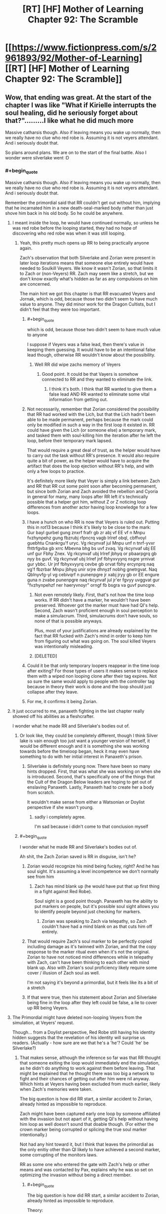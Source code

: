 #+TITLE: [RT] [HF] Mother of Learning Chapter 92: The Scramble

* [[https://www.fictionpress.com/s/2961893/92/Mother-of-Learning][[RT] [HF] Mother of Learning Chapter 92: The Scramble]]
:PROPERTIES:
:Author: Veedrac
:Score: 344
:DateUnix: 1542254027.0
:END:

** Wow, that ending was great. At the start of the chapter I was like "What if Kirielle interrupts the soul healing, did he seriously forget about that?".........I like what he did much more

Massive catharsis though. Also if leaving means you wake up normally, then we really have no clue who red robe is. Assuming it is not veyers attendant. And i seriously doubt that.

So plans around plans. We are on to the start of the final battle. Also I wonder were silverlake went :D
:PROPERTIES:
:Author: Laser68
:Score: 101
:DateUnix: 1542254711.0
:END:

*** #+begin_quote
  Massive catharsis though. Also if leaving means you wake up normally, then we really have no clue who red robe is. Assuming it is not veyers attendant. And i seriously doubt that.
#+end_quote

Remember the primordial said that RR couldn't get out without him, implying that he incarnated him in a new death-seal-marked body rather than just shove him back in his old body. So he could be anywhere.
:PROPERTIES:
:Author: Ardvarkeating101
:Score: 53
:DateUnix: 1542255282.0
:END:

**** I meant inside the loop, he would have continued normally, so unless he was red robe before the looping started, they had no hope of discovering who red robe was when it was still looping.
:PROPERTIES:
:Author: Laser68
:Score: 47
:DateUnix: 1542255453.0
:END:

***** Yeah, this pretty much opens up RR to being practically anyone again.

Zach's observation that both Silverlake and Zorian were present in later loop iterations means that someone else entirely would have needed to Soulkill Veyers. We know it wasn't Zorian, so that limits it to Zach or (non-Veyers) RR. Zach may seem like a stretch, but we don't know exactly what's hidden as far as any compulsions on him are concerned.

The main hint we got this chapter is that RR evacuated Veyers and Jornak, which is odd, because those two didn't seem to have much value to anyone. They did minor work for the Dragon Cultists, but I didn't feel that they were too important.
:PROPERTIES:
:Author: Cheese_Ninja
:Score: 35
:DateUnix: 1542258023.0
:END:

****** #+begin_quote
  which is odd, because those two didn't seem to have much value to anyone
#+end_quote

I suppose if Veyers was a false lead, then there's value in keeping them guessing. It would have to be an intentional false lead though, otherwise RR wouldn't know about the possibility.
:PROPERTIES:
:Author: Hidden-50
:Score: 16
:DateUnix: 1542262264.0
:END:

******* Well RR did wipe zachs memory of Veyers
:PROPERTIES:
:Author: Ardvarkeating101
:Score: 20
:DateUnix: 1542264136.0
:END:

******** Good point. It could be that Vayers is somehow connected to RR and they wanted to eliminate the link.
:PROPERTIES:
:Author: Hidden-50
:Score: 8
:DateUnix: 1542268860.0
:END:

********* I think it's both. I think that RR wanted to give them a false lead AND RR wanted to eliminate some vital information from getting out.
:PROPERTIES:
:Author: CrystalineAxiom
:Score: 14
:DateUnix: 1542307506.0
:END:


****** Not necessarily, remember that Zorian considered the possibility that RR had worked with the Lich, but that the Lich hadn't been able to be made permanent, perhaps because the mark could only be modified in such a way in the first loop it existed in. RR could have given the Lich (or someone else) a temporary mark, and tasked them with soul-killing him the iteration after he left the loop, before their temporary mark lapsed.

That would require a great deal of trust, as the helper would have to carry out the task without RR's presence. It would also require quite a bit of power, as the helper would have to acquire the artifact that does the loop ejection without RR's help, and with only a few loops to practice.

It's definitely more likely that Veyer is simply a link between Zach and RR that RR cut some point soon after becoming permanent, but since both Zorian and Zach avoided the rebellion and Cyoria in general for many, many loops after RR left it's technically possible that a helper got him, without Z or Z noticing loop differences from another actor having loop knowledge for a few loops.
:PROPERTIES:
:Author: GWJYonder
:Score: 7
:DateUnix: 1542293508.0
:END:


****** I have a hunch on who RR is now that Veyers is ruled out. Putting this in rot13 because I think it's likely to be close to the mark:\\
Gur bayl gurbel gung znxrf frafr gb zr abj vf EE vf n Mnpu fvzhynpehz gung fbzrubj rfpncrq vagb Irlref obql, cbffvoyl guebhtu Cnankrgu'f uryc. Vg rkcynvaf jul Mnpu unf n tnrf-yvxr fhttrfgvba gb xrrc Mbevna bhg bs uvf zvaq. Vg rkcynvaf ubj EE unf gur Fbhy Znex. Vg rkcynvaf ubj Irlref jbhyq or pbaarpgrq gb nyy bs guvf. Vg rkcynvaf ubj Irlref jnf fbhyxvyyrq nsgre yrnivat gur ybbc. Ur jnf fbhyxvyyrq cevbe gb orvat fbhy ercynprq naq vg'f fbzrbar Mnpu jbhyq unir srjre dhnyzf nobhg gnetrgvat. Naq Qblnyvfg-yl vg cebivqrf n punenpgre jr xabj jryy gb or EE engure guna n zvabe punenpgre naq rkcynvaf jul jr'er fgvyy uvggvat gur "fvzhynpehzf ner haeryvnoyr" orngf fb bsgra va guvf puncgre.
:PROPERTIES:
:Author: onlynega
:Score: 2
:DateUnix: 1542299769.0
:END:

******* Not even remotely likely. First, that's not how the time loop works. If RR didn't have a marker, he wouldn't have been preserved. Whoever got the marker must have had QI's help. Second, Zach wasn't proficient enough in soul perception to make a simulacrum. Third, simulacrums don't have souls, so none of that is possible anyways.

Plus, most of your justifications are already explained by the fact that RR fucked with Zach's mind in order to keep him from figuring out what was going on. The soul killed Veyers was intentionally misleading.
:PROPERTIES:
:Author: CrystalineAxiom
:Score: 12
:DateUnix: 1542305318.0
:END:


******* [DELETED]
:PROPERTIES:
:Author: Lightwavers
:Score: 1
:DateUnix: 1542560494.0
:END:


****** Could it be that only temporary loopers reappear in the time loop after exiting? For those types of users it makes sense to replace them with a wiped non looping clone after their tag expires. Not so sure the same would apply to people with the controller tag because in theory their work is done and the loop should just collapse after they leave.
:PROPERTIES:
:Author: rtkwe
:Score: 1
:DateUnix: 1542296369.0
:END:


****** For me, it confirms it being Zorian.
:PROPERTIES:
:Score: 0
:DateUnix: 1543462935.0
:END:


**** It just occurred to me, panaxeth fighting in the last chapter really showed off his abilities as a fleshcrafter.

I wonder what he made RR and Silverlake's bodies out of.
:PROPERTIES:
:Author: Slinkinator
:Score: 32
:DateUnix: 1542255718.0
:END:

***** Or look like, they could be completely different, though I think Silver lake is vain enough too just want a younger version of herself, it would be different enough and it is something she was working towards before the timeloop began, heck it may even have something to do with her initial interest in Panaxeth's prison.
:PROPERTIES:
:Author: signspace13
:Score: 35
:DateUnix: 1542256955.0
:END:

****** Silverlake is definitely young now. There have been so many hints dropped. First, that was what she was working on when she is introduced. Second, that's specifically one of the things that the Cult of the Dragon Below leaders are hoping to get out of enslaving Panaxeth. Lastly, Panaxeth had to create her a body from scratch.

It wouldn't make sense from either a Watsonian or Doylist perspective if she wasn't young.
:PROPERTIES:
:Author: CrystalineAxiom
:Score: 30
:DateUnix: 1542305568.0
:END:

******* sadly i completely agree.

I'm sad because i didn't come to that conclusion myself
:PROPERTIES:
:Author: Banarok
:Score: 13
:DateUnix: 1542316212.0
:END:


***** #+begin_quote
  I wonder what he made RR and Silverlake's bodies out of.
#+end_quote

Ah shit, the Zach Zorian saved is RR in disguise, isn't he?
:PROPERTIES:
:Author: Silver_Swift
:Score: 12
:DateUnix: 1542263629.0
:END:

****** Zorian would recognize his mind being fuckey, right? And he has soul sight. It's assuming a level incompetence we don't normally see from him
:PROPERTIES:
:Author: Ardvarkeating101
:Score: 37
:DateUnix: 1542264188.0
:END:

******* Zach has mind blank up (he would have put that up first thing in a fight against Red Robe).

Soul sight is a good point though. Panaxeth has the ability to put markers on people, but it's possible soul sight allows you to identify people beyond just checking for markers.
:PROPERTIES:
:Author: Silver_Swift
:Score: 4
:DateUnix: 1542265968.0
:END:

******** Zorian was speaking to Zach via telepathy, so Zach couldn't have had a mind blank on as that cuts him off entirely.
:PROPERTIES:
:Author: brnape
:Score: 40
:DateUnix: 1542266813.0
:END:


****** That would require Zach's soul marker to be perfectly copied including damage as it's twinned with Zorian, and that the copy response to the marker ritual even when it's not the original. Zorian to have not noticed mind differences while in telepathy with Zach, can't have been thinking to each other with mind blank up. Also with Zorian's soul proficiency likely require some cover / illusion of Zach soul as well.

I'm not saying it's beyond a primordial, but it feels like its a bit of a stretch
:PROPERTIES:
:Author: NoaTacro
:Score: 4
:DateUnix: 1542342335.0
:END:


****** If that were true, then his statement about Zorian and Silverlake being fine in the loop after they left could be false, a lie to cover up RR being Veyers.
:PROPERTIES:
:Author: Mountebank
:Score: 3
:DateUnix: 1542302912.0
:END:


**** The Primordial might have deleted non-looping Veyers from the simulation, at Veyers' request.

Though... from a Doylist perspective, Red Robe still having his identity hidden suggests that the revelation of his identity will surprise us readers. (Actually - how sure are we that he's a 'he'? Could 'he' be Silverlake?)
:PROPERTIES:
:Author: CCC_037
:Score: 16
:DateUnix: 1542272918.0
:END:

***** That makes sense, although the inference so far was that RR thought that someone exiting the loop would immediately end the simulation, as he didn't do anything to work against them before leaving. That might be explained that he thought there was too big a network to fight and their chances of getting out after him were nil anyway. Which hints at Veyers having been excluded from much earlier, likely when Zach's memories were taken.

The big question is how did RR start, a similar accident to Zorian, already hinted as impossible to reproduce.

Zach might have been captured early one loop by someone affiliated with the invasion but not apart of it, getting QI's help without having him loop as well doesn't sound that doable though. (For either the crown marker being corrupted or splicing the true soul marker intentionally.)

Not had any hint toward it, but I think that leaves the primordial as the only enitiy other than QI likely to have achieved a second marker, some corrupting of the monitors laws.

RR as some one who entered the gate with Zach's help or other means and was contacted by Pax, explains why he was so set on optimizing the invasion without being a direct member.
:PROPERTIES:
:Author: NoaTacro
:Score: 2
:DateUnix: 1542343226.0
:END:

****** #+begin_quote
  The big question is how did RR start, a similar accident to Zorian, already hinted as impossible to reproduce.
#+end_quote

Theory:

Zach, in an early Loop, went to Red Robe (or an acquintance of his) seeking help - for whatever reason. Presumably they were introduced to each other by Veyers. Between Zach and Red Robe, they managed to provide Red Robe with a Marker. Red Robe then betrayed Zach, swiss-cheesed his memory, covered his tracks by removing Veyers from the simulation, and went off to do his own thing...
:PROPERTIES:
:Author: CCC_037
:Score: 5
:DateUnix: 1542344934.0
:END:

******* That's very tidy and likely mostly correct, (barring soul clone or simulacrium shenanigans). Big question is how did they replicate a 'true' marker, QI's crown or skill are the likely avenues but doubtful as QI wasn't looped.

The other big question, why was RR so invested in optimizing the invasion without being a member of those factions, this hints me towards a Panaxath deal requiring it's release.
:PROPERTIES:
:Author: NoaTacro
:Score: 3
:DateUnix: 1542346270.0
:END:

******** Maybe these two feed into each other - perhaps Panaxeth replicated a marker for Red Robe as part of a release deal?
:PROPERTIES:
:Author: CCC_037
:Score: 3
:DateUnix: 1542346988.0
:END:


***** Worst case scenario RR is Zorian's oldest brother. BUM bum BOM.
:PROPERTIES:
:Author: GWJYonder
:Score: 1
:DateUnix: 1542293600.0
:END:

****** ...he didn't seem the sort to want to have copies of his own family members killed, though.
:PROPERTIES:
:Author: CCC_037
:Score: 4
:DateUnix: 1542294492.0
:END:

******* Hmm, yeah, even though RR never found out that Zorian was in the loop, you'd think that he would have interceded BEFORE Zorian was in the loop. At the very least you'd think he'd make sure that the initial salvo of the invasion stopped killing his little brother.
:PROPERTIES:
:Author: GWJYonder
:Score: 2
:DateUnix: 1542295778.0
:END:

******** Yeah, he'd probably have intervened to ensure that Zorian was with his parents, out of the way and coming to visit.
:PROPERTIES:
:Author: CCC_037
:Score: 3
:DateUnix: 1542306296.0
:END:


******* ...He dIdN'T SeEm tHe sOrT To wAnT To hAvE CoPiEs oF HiS OwN FaMiLy mEmBeRs kIlLeD, tHoUgH.
:PROPERTIES:
:Author: IMockRartedComments
:Score: -7
:DateUnix: 1542294505.0
:END:


****** I think worst case scenario is RR is Zach.
:PROPERTIES:
:Author: chris-goodwin
:Score: 4
:DateUnix: 1542315627.0
:END:

******* Hmm, a simulacrum gone permanent, or something else?
:PROPERTIES:
:Author: GWJYonder
:Score: 2
:DateUnix: 1542319605.0
:END:

******** Something else. Soul fuckery via QI is the most obvious.
:PROPERTIES:
:Author: chris-goodwin
:Score: 6
:DateUnix: 1542323316.0
:END:


**** I actually think it could be Jornak, think about this, starting every loop with veyers in the house is sure to get on his nerves after the first few times, ending in him using the dagger to soulkill him, so he use the loops more effective. Also Veyers being the only thing linking him to Zach makes it easy to just erase those memories to go undetected. And he took instant charge of protecting the original Jornak and Veyers after coming out of the loop. Which again points at their importance to him. Bevore he left the loop he had no idea if the house was found out by Zorian and Zach, so why protecting it first thing out of the loop if he is not RR. Then again could still be a false lead. But i dont think so..

Then again how did RR get the dagger... something which took ZZ forever... and he knew about the exit...

Maybe Veyers because of his poor marks got some help from his friend Jornak to enter the TimeRoom , so he could study and catch up. While doing this they got assaulted by Panaxeth or got in contact with the one, who got corrupted and brougt into the timeloop by Panaxeth. in Chapter 54: its said "the royals are afraid someone is going to steal their sovereign gate and check up on it constantly " . Which could be the necessary connecion to the dagger. Kinda weird that Zorian never tried to meet one of those royals and mindslave him to bring him the dagger... maybe even Krantin? He is the one doing research on the sovereign gate and thus the most vulnerable to Panaxeth.
:PROPERTIES:
:Author: TheIssac
:Score: 3
:DateUnix: 1542318789.0
:END:


*** Only Zack would wake up normally, as he was the only one who had his soul inside his original body when the loop ended. RR and SL would have their souls transplanted into their Panaxeth constructed bodies at the end of the loop, and would presumably be awake after that. There's similarly no guarantee about where those bodies started. RR had to contact his original self and his lawyer friend to move them.
:PROPERTIES:
:Author: sicutumbo
:Score: 17
:DateUnix: 1542255834.0
:END:

**** I dunno why RR would necessarily contact his old self (unless you're assuming RR is Veyers).
:PROPERTIES:
:Author: I-want-pulao
:Score: 11
:DateUnix: 1542257016.0
:END:

***** Yeah, evidence in this chapter suggests Veyers isn't RR. But I believe the comment I was replying to thought that RR would be waking up in the body of his original self, which is what I was refuting.
:PROPERTIES:
:Author: sicutumbo
:Score: 11
:DateUnix: 1542257184.0
:END:

****** The comment you replied to was phrased oddly, but he was actually talking about Zach observing how Silverlake and Zorian leaving the time loop resulted in them still being produced as their initial versions in subsequent iterations. As in not soulkilled like Veyers was, which makes RR's identity a persistent mystery, since he's the only one we know of who used the Dagger inside the loop to soulkill.
:PROPERTIES:
:Author: Cheese_Ninja
:Score: 9
:DateUnix: 1542258792.0
:END:


***** the fact that he can make proper use of simulacrums implies he wouldn't kill himself at least, so one assumption you could make is that he wouldn't want himself killed either, even if it's not *him*. also Jovank
:PROPERTIES:
:Author: GoXDS
:Score: 4
:DateUnix: 1542257160.0
:END:


*** To me the ending looks like this: In an effort to create a touching moment, give us readers some deserved warm fuzzies and show us just how far Zorian has developed as a character over the course of this series...

...we have Zorian make a decision that will bring Kirielle and himself much happiness for the next ~24hrs before putting her in a huge amount of danger by bringing her /directly into/ a city where he will fighting against Red Robe, SilverLake, an immortal cult and a millenial old Lich. Oh, lets not forget that a primordial is also going to be released and likely kill the majority of the cities population if Zorian fails.

Even if i hand-wave my issues about how this decision impacts Zorians effectiveness it *still fails* to move me as a character moment because purely from the perspective of Kirielle's well being it is massively shortsighted and tremendously irresponsible.
:PROPERTIES:
:Author: sparkc
:Score: 44
:DateUnix: 1542268373.0
:END:

**** Disagree. There are some important story beats set up / continued here.\\
1.) Zorian feels A LOT of guilt about being the sole survivor. He's burying his trauma of that and says as much. Before he got out he felt he owed everyone that helped him in the loop, but now it's become acute by recent trauma. You're going to see this affect his decision making going forward, at least in the short term.\\
2.) Zorian cares for Kirielle and respects her wishes even when they may be inconvenient for him. That is growth even if it isn't perfectly rational growth in this moment. He should be more of an adult, but guilt is clouding is judgement.\\
3.) Despite Zorian using the hydra-hive-mind and all of his simulacrums being in alignment sharing thoughts often, they are still independent and have independent actions. The Zorians who were not just playing with Kirielle and are not looking her in the face in this moment would not make this decision, but that is because they literally have distance from it.
:PROPERTIES:
:Author: onlynega
:Score: 35
:DateUnix: 1542298674.0
:END:

***** I'm not sure we are disagreeing. While i would not attribute your above thoughts to what the author was thinking or intended when writing the ending of this chapter, if i am to proceed from the basis that i have to justify the ending in a way that has the most internal consistency then i think all your points fit very well.

The issue is that none of the points work to induce a touching character moment whereby we feel good about how far Zorian has come as a person and brother unless the fact that he is making a really poor decision, based largely on guilt and putting Kirielle in great danger, is supposed to not be spoiled by the fact he cares for Kirielle. You can see how the likely outcomes of his decision work against what the chapter intended from this moment, right?

This is a moment the story has spent innumerable time building up to and having that moment be 'Zorian makes a really poor decision that greatly reduces the life expectancy of Kirielle because he has clouded judgement and feels guilt...but he wouldn't have made this poor choice if he didn't care!' is not satisfying, in any way at all.
:PROPERTIES:
:Author: sparkc
:Score: 2
:DateUnix: 1542321827.0
:END:

****** I felt the emotional moment shone through. You're obviously entitled to your opinion; I just disagree with it.
:PROPERTIES:
:Author: onlynega
:Score: 8
:DateUnix: 1542378573.0
:END:


****** I feel like we aren't asking ourselves the question, "How can Zorian salvage taking Kirielle along?"

Zorian is close with Imaya, Kael, Kana, Nochka and her family, and Taiven, none of whom stand much of a chance of living if all hell breaks loose in Cyoria. He likely had already made plans to evacuate people like them from Cyoria, so if he leaves Kiri with them then evacuates the lot of them to a safehouse, they'll be fine.

I don't think this is such a huge deal, though it's certainly a little riskier than shipping her off to Koth with his parents.
:PROPERTIES:
:Author: throwawayIWGWPC
:Score: 2
:DateUnix: 1542735609.0
:END:


**** The city itself wouldn't be too dangerous in general. He'll need to make things secure in the city anyway to protect his weaker allies like Kael and Taiven who'll be actively targeted.
:PROPERTIES:
:Author: woodenrat
:Score: 14
:DateUnix: 1542278184.0
:END:

***** The city is where every single enemy he has is likely to be located the majority of the time and /it is where a primordial might be released/. He will be forced to attempt to protect Taiven & Kael but putting aside any potential help they may be, do you truly believe Zorian would choose to have them in the city if their safety and well being was his primary goal?
:PROPERTIES:
:Author: sparkc
:Score: 15
:DateUnix: 1542289974.0
:END:

****** Are you assuming that he's going to keep Kirielle there for the whole month? Because I'm not. Sure, he'll take her with him, but he's already taken opportunities to ship her out before.

That said, it's not like he plans to actually allow the primordial to be freed. That would mean hundreds of thousands of deaths, probably including his own and Zach's. So, Cyoria is risky, yes, but he intends for it /not/ to be primordial ground zero.
:PROPERTIES:
:Author: thrawnca
:Score: 5
:DateUnix: 1542378142.0
:END:


****** [DELETED]
:PROPERTIES:
:Author: Lightwavers
:Score: 3
:DateUnix: 1542560983.0
:END:


**** Nah, he would have to do SOMETHING with Kirielle, and having her under watch at the heart of the power of his group is actually a pretty safe place for her. He is only able to ignore his parents because he only has a few days before they are unreachable in the middle of the ocean. Unless he arranged for Kirielle to go with them she'd be stuck all by herself with some family friend in their home town. Whatever arrangements he made to keep her safe would probably be less thorough and more resource-intensive than being able to keep her with people he's already protecting.
:PROPERTIES:
:Author: GWJYonder
:Score: 5
:DateUnix: 1542293847.0
:END:


**** It's not like QI isn't going to try and track his entire family down and slaughter them regardless of where they hide. Frankly, it's an all or nothing at this point and for Kirielle it's either a quick death or a front row seat to some pretty cool magic
:PROPERTIES:
:Author: Ardvarkeating101
:Score: 12
:DateUnix: 1542269182.0
:END:

***** The most important point in response to this is that even if this were true, the text (namely the last four sentences of the chapter) clearly indicates that this is not a factor in Zorian's response to this. You can't read 'it was all worth it for that smile' and go 'Zorian realises he is bringing Kirielle into a situation where she could well die but if i, Zorian, fail, then she will die anyway so i might as well bring her into the epicenter of a soon to be disaster zone because she will surely appreciate the magical fireworks'.

So the character moment is still spoiled because Zorian is making a decision that is reckless and irresponsible and Kirielle is actually about to be in a great deal of danger and the intended warm fuzzies have shrivelled to nothing.

I also disagree that Zorian with all his power could not hide his family from QI if that was his goal but it's not of great relevance to how the character moment was spoiled so i'll leave it at that.
:PROPERTIES:
:Author: sparkc
:Score: 17
:DateUnix: 1542271077.0
:END:

****** #+begin_quote
  then she will die anyway so i might as well bring her into the epicenter of a soon to be disaster zone because she will surely appreciate the magical fireworks'.
#+end_quote

Okay, first of all, it's not magical fireworks, it's magical explosions sent between the various dueling archmages that sometimes look like fireworks. Second of all, stick her at Nochka's, which no one on the opposing side has ever heard of, only visit her in disguise, and stop caring.
:PROPERTIES:
:Author: Ardvarkeating101
:Score: 5
:DateUnix: 1542271492.0
:END:

******* I don't see a world in which Kirielle is safer in a city where all Zorian's enemy reside and a primordial may soon be released and Kirielle needs to be dropped off at a safehouse (an additonal risk, even when in disguise) and then visited in disguise (a risk each time), than a world in which Zorian simply goes 'Hey, i really care about Kirielle, how can i best ensure her safety and wellbeing' and then does almost /anything else/ than bringing her into Cyoria. I mean this very chapter mentions that Zorian believes his family will be safe when they're on a ship at sea.

He is clearly not prioritising her safety but instead her short term happiness and, to bring this conversation back around to the fundamental point, this ruins the intended effect of the character moment.
:PROPERTIES:
:Author: sparkc
:Score: 16
:DateUnix: 1542272635.0
:END:

******** This moment is powerful because, unlike before, this is the last iteration. He can't loop back to this point and take her to Cyoria in the next restart. This is it. And things are going to change a lot following the battle, so much so that a future visit might be hard if not impossible. Everything is unpredictable because there's no longer the safety valve of a restart.

Sure, Zorian could do the rational thing and let Kirielle go with their parents. But most likely that would mean that he can't keep the promise with her time loop self, at least not completely. He knows he might die in the coming battles, it's a real possibility. And if he does, no one will ever take Kirielle to see Cyoria.

This likely won't be the last chance that Kirielle gets to see Cyoria in all its glory, but it might be the last chance that /matters/. (There's also the whole arranged marriage thing to consider, which will likely be another headache Zorian will have to deal with).
:PROPERTIES:
:Author: cyberdsaiyan
:Score: 20
:DateUnix: 1542305010.0
:END:

********* Nothing you have said there in any way whatsoever justifies putting Kirielle's life in extreme danger. Not even remotely close.

Yes, if Zorian did not take her to Cyoria his promise to her would be unfulfilled. Her life is innumerably more valuable than that promise.
:PROPERTIES:
:Author: sparkc
:Score: 5
:DateUnix: 1542322094.0
:END:


******** He made a promise though. Can't be breaking his promise.
:PROPERTIES:
:Author: Seyt77
:Score: 12
:DateUnix: 1542278775.0
:END:

********* He kept his promise. In the first iteration that he visited Cyoria after he made that promise, he took Kirielle.
:PROPERTIES:
:Author: CrystalineAxiom
:Score: 1
:DateUnix: 1542307763.0
:END:


*** Remember guys, Silverlake and Zorian were like always inside the loop. Panaxeth or not, not being inside the loop only seems to prove that Veyers was soulkilled, which only RR and Zach could do. Now what are the motivations of those two to soulkill Veyers inside the loop, that's anyone guesses.
:PROPERTIES:
:Author: braiam
:Score: 8
:DateUnix: 1542261043.0
:END:


*** Would be a funny twist if it turned out that Red Robe was SILVERLAKE (Zorian didn't meet her until AFTER Red Robe left the loop), and so we don't just have two Silverlakes running around, but THREE: Red-robe!Silverlake, Endgame!Silverlake and Old!Silverlake.

But yeah, it could be ANYONE. Damien, Zorian's dad, etc... It should be someone we'd HEARD about early on, but didn't meet until after RR had left the loop, and Damien and Mr. Kazinsky seem like decent choices in that regard. Could even be Alanic.
:PROPERTIES:
:Author: Argenteus_CG
:Score: 8
:DateUnix: 1542361032.0
:END:

**** Doubt it's Alanic, no real personality for it, he had issues robbing the eldamar treasury even though he knew it was temporary, I doubt he'd be all "become a heretic and wipe out the continent"
:PROPERTIES:
:Author: Ardvarkeating101
:Score: 3
:DateUnix: 1542381295.0
:END:

***** True, but time in the time loop could have changed him. I do consider him a low likelihood possibility though.
:PROPERTIES:
:Author: Argenteus_CG
:Score: 3
:DateUnix: 1542404381.0
:END:


*** I think we're gonna get a Kirielle death. Gotta have some tragic death, and she is the primary character that Zorian loves. Plus this way he can hate himself for choosing to bring her into the danger.
:PROPERTIES:
:Author: Copiz
:Score: 4
:DateUnix: 1542292225.0
:END:

**** ...

You are a horrible person.
:PROPERTIES:
:Author: Caliburn0
:Score: 5
:DateUnix: 1542320118.0
:END:


** It's kinda surprising to see RR be a threat again, my thought was that Zorian and Zach had grown so much since the first arc that RR would have been left far behind. But him being an actual threat still -- plus, the continued mystery of his identity -- is a pleasant surprise.

For all we know his identity is a massive out-of-left-field plot twist, and is revealed to be Benisek or Zorian's other brother lol
:PROPERTIES:
:Author: megami-hime
:Score: 69
:DateUnix: 1542256195.0
:END:

*** IT WAS NOTCHKA ALL ALONG!
:PROPERTIES:
:Author: Ardvarkeating101
:Score: 48
:DateUnix: 1542256316.0
:END:

**** KIRIELLE, NOTCHKA, AND KANA IN A TRENCHCOAT!

CALLED IT TWELVE CHAPTERS AGO!
:PROPERTIES:
:Author: Chayim47
:Score: 18
:DateUnix: 1542342826.0
:END:


**** It was Sumrak.
:PROPERTIES:
:Author: sambelulek
:Score: 4
:DateUnix: 1542326128.0
:END:


*** How long was RR in the time loop? My impression was that he was there for something like a year or two. How in the world is he a threat to Zach? I understand he might have caught him off guard but still.
:PROPERTIES:
:Author: MaleficentStatement
:Score: 30
:DateUnix: 1542256465.0
:END:

**** He's a threat to Zach here only because the guy literally only just woke up. Otherwise he would have been stomped.

But Zach isn't a good test of threat level. RR has shown to be a threat because he's versatile and pragmatic, /just like Zorian/.
:PROPERTIES:
:Author: megami-hime
:Score: 72
:DateUnix: 1542256751.0
:END:


**** Definitely longer. Without Red Robe the invasion simply isn't that effective, and Zach had been fighting off the invasions for decades before Zorian while implying its always like that. Theres some unknown amount of mind screw in there, but I think its safe to say Red Robe was in the loop for at least 20 years or so.
:PROPERTIES:
:Author: bludvein
:Score: 40
:DateUnix: 1542256847.0
:END:

***** I'm not certain the loop existed that long. If it did, it's a near thing. Zach's original statement about the length of the loop was "at least 200 times". Mind you Zach tends to die early so that's not equivalent to "at least 200 months." We've seen Zach throw away dozens of cycles, sometimes even on the first day of the cycle. Before he learns what a mistake that is.
:PROPERTIES:
:Author: abnotwhmoanny
:Score: 10
:DateUnix: 1542267439.0
:END:

****** The guardian said it had been 30 years but that there had been almost a thousand restarts.
:PROPERTIES:
:Author: CrystalineAxiom
:Score: 18
:DateUnix: 1542317569.0
:END:

******* Zach fucking sucks at staying alive, jesus.

Didn't he say he spent 300 restarts on killing that dragon?
:PROPERTIES:
:Author: NZPIEFACE
:Score: 10
:DateUnix: 1542328027.0
:END:


******* The guardian says that after they reach him, which is far later in the story. Fair enough though.
:PROPERTIES:
:Author: abnotwhmoanny
:Score: 1
:DateUnix: 1542436708.0
:END:


***** The other possibility is that he was a more recent addition, but knifed Veyers to throw them off and stayed in the loop to train. When they started making serious progress on the artifacts, he left.
:PROPERTIES:
:Author: notagiantdolphin
:Score: 4
:DateUnix: 1542259595.0
:END:

****** RR must have left by the time they talked to the Guardian, since the gate was barred because someone had already left.
:PROPERTIES:
:Author: Anqied
:Score: 27
:DateUnix: 1542260339.0
:END:

******* For some reason, I had it in my head that they got the artifacts before that. Whoops. Progress on the gate* location.
:PROPERTIES:
:Author: notagiantdolphin
:Score: 2
:DateUnix: 1542260754.0
:END:


**** he was there for decades. i guess he was aware of the time loop pretty early (in the first 10 restarts) and destroyed zach before he could do anything.

we have a false impression of him because the only time we have seen him, he was bragging and being careless. He was also not very strong in unstructured mind magic (he could be really good at the structured one,using actual spells). And zach could defeat him in a fair fight (given the huge mana reserve and the overspecialisation of zach, that was not representative of RR strenght)
:PROPERTIES:
:Author: letouriste1
:Score: 20
:DateUnix: 1542258131.0
:END:


**** There's no way to actually tell how long he was in the loop. Could have been from near the very beginning, which according to Zach, was at least 200 cycles before Zorian met him. That's... about 17 years.
:PROPERTIES:
:Author: abnotwhmoanny
:Score: 8
:DateUnix: 1542265836.0
:END:


**** It's still not a given that Zach is uncompromised. This could all have been a setup for Zorian's benefit.
:PROPERTIES:
:Author: ricree
:Score: 2
:DateUnix: 1542260477.0
:END:


**** According to him, RR was in the time loop for ten years. He said that when he confronted Zorian.
:PROPERTIES:
:Author: Kurarpikt
:Score: 1
:DateUnix: 1543378616.0
:END:


*** Z&Z were both pretty badly handicapped, and RR had significantly more prep time for both fights. I'm pretty sure in a straight up fight either of them would swat RR like a fly, so I'm sure this is why RR was trying to take Zach out as quickly as possible.
:PROPERTIES:
:Author: meterion
:Score: 13
:DateUnix: 1542275310.0
:END:


*** well considering Zach's comment about when he was woken up, he probably *barely* avoided a lethal hit. RR probably had a liiittle more prep
:PROPERTIES:
:Author: GoXDS
:Score: 12
:DateUnix: 1542256682.0
:END:


*** Or it might be Damien. He acted like his old self when zorian met him.... just like zorian did when Zach went to see him after he left the loop apparently! I'm back on the 18 month old Damien=RR hype train!
:PROPERTIES:
:Author: FeluriansCloak
:Score: 13
:DateUnix: 1542258310.0
:END:

**** #+begin_quote
  18 month old Damien
#+end_quote

Daimen must have truly been a terror at a year and a half old.
:PROPERTIES:
:Author: hallo_friendos
:Score: 22
:DateUnix: 1542278500.0
:END:


**** I was under the impression Damien was taller (due to being significantly older) than Zorian.

I really, really doubt Red Robe uses shapeshifting to change his height, gender, or other physical traits.
:PROPERTIES:
:Author: brnape
:Score: 7
:DateUnix: 1542267402.0
:END:

***** TBF, we've only seen RR in the robe, so gender is up for grabs.
:PROPERTIES:
:Author: Argenteus_CG
:Score: 7
:DateUnix: 1542361425.0
:END:

****** Panaxeth called RR a he.
:PROPERTIES:
:Author: Ardvarkeating101
:Score: 6
:DateUnix: 1542770835.0
:END:

******* Hmm. Could have been deception, but it does make non-male candidates considerably less likely.
:PROPERTIES:
:Author: Argenteus_CG
:Score: 3
:DateUnix: 1542774341.0
:END:


*** Benisek /is/ the first to mention Veyers, in the first chapter. Could be something! :p
:PROPERTIES:
:Author: cendrounet
:Score: 9
:DateUnix: 1542272148.0
:END:


*** Would be funny if RR was Silverlake, so now there's THREE Silverlakes running around, RR, Endgame!Silverlake and OG!Silverlake.

RR is probably someone we knew about relatively early on, but didn't meet until after RR left the loop. Silverlake fits this bill, but so do Daimen, Zorian's Dad, and probably more I'm not thinking of.

It would be bullshit if it was Benisek, since he was relatively consistent across the original restarts and AFAIK RR didn't really know who Zorian was until later.
:PROPERTIES:
:Author: Argenteus_CG
:Score: 7
:DateUnix: 1542361338.0
:END:


*** I still believe it's Daimen. His name was thrown around too much in the early parts of the book for the relatively shitty payoff we get
:PROPERTIES:
:Author: ProfessorPhi
:Score: 1
:DateUnix: 1542326826.0
:END:


** Real time starts!

Alanic and Xvim etc should be safe, since SL isn't strong enough to kill them, and RR doesn't know they exist or are important. Also, I'm honestly scared about Kirielle. The don't forget me dialogue back in Ch 54 (or 53 or something), and now the decision to take her to Cyoria.... Tension.

Also, the aranea scene seemed rushed but the ending comment to the aranea was so SO on point :D
:PROPERTIES:
:Author: I-want-pulao
:Score: 63
:DateUnix: 1542254885.0
:END:

*** I disagree, Alanic is regularly assassinated by chumps even though he's a BAMF. I don't think anyone should be considered safe.
:PROPERTIES:
:Author: Slinkinator
:Score: 91
:DateUnix: 1542255788.0
:END:

**** True, but that's on day 2 or day 3 of the month so it's not THAT time sensitive.
:PROPERTIES:
:Author: I-want-pulao
:Score: 9
:DateUnix: 1542255841.0
:END:

***** you mean a month where there is no silverlake with possible murdering will? a silverlake who know the identity of everyone of matter? they could all die before zorian see them again
:PROPERTIES:
:Author: letouriste1
:Score: 43
:DateUnix: 1542257737.0
:END:

****** En fait Silverlake knows the identify of everyone who matters yes BUT she's not strong enough to kill these people on her own right away. So 3 am day 1 of real time is not when Alanic and the others are in danger. It's day 2 or day 3 that they begin to be in danger. SL doesn't know if Zorian made it out, it looked extremely unlikely from her perspective mere days before it was all about to end. Her first priority is herself, so hide away in a pocket dimension and figure out who to kill and who to help. Plus, she's not gonna make simulacrums cuz they'd betray her right away. So she can't engage people in combat. Killing otherwise takes time which means these people aren't in danger from her right now. In a few days, of course they will be! But that gives Zorian and Zach time to assemble and warn everyone too.
:PROPERTIES:
:Author: I-want-pulao
:Score: 15
:DateUnix: 1542258143.0
:END:

******* This is actually a good argument. True, that the first hours should be spent on cloaking herself against divination. But only starting to disable Xvim or Alanic on second day? I find it too lenient. Besides, Alanic is not exactly security conscious person. For a witch that is only slightly less skilled at warding than current Zorian, slipping in and assassinating him on his sleep is a simple matter.
:PROPERTIES:
:Author: sambelulek
:Score: 10
:DateUnix: 1542260266.0
:END:

******** That's true, Alanic is too confident for his own good and SL is indeed extremely good at wards. Aite, I take it back. Alanic is in danger RIGHT NOW and so is Kael (altough Kael isn't as important to SL or even nearly as powerful or dangerous as Alanic)
:PROPERTIES:
:Author: I-want-pulao
:Score: 6
:DateUnix: 1542260442.0
:END:

********* Plus SL wants Kael to be okay, or at least Kana to be ok
:PROPERTIES:
:Author: Ardvarkeating101
:Score: 5
:DateUnix: 1542381429.0
:END:


****** But Silverlake is incapable of using simulacrums. That means she's limited much more dramatically in the number of actions she can take at a time. At this point, most of the people from the loop aren't really a threat. Taiven? Without the timeloop training? And the one's that ARE a threat, are equally difficult to approach for exactly that reason.
:PROPERTIES:
:Author: abnotwhmoanny
:Score: 28
:DateUnix: 1542259703.0
:END:

******* Alanic is easy enough to kill in his sleep. That's how he's easily taken out each restart without interference. Considering that by the time SL is approached, Alanic's assassination had become a non issue, she's unaware that he's already in threat of assassination.

Knowing that Zach would likely seek his help once out, Alanic should be a high priority target for her.
:PROPERTIES:
:Author: Snorca
:Score: 19
:DateUnix: 1542262732.0
:END:

******** Silverlake isn't ancient because she brave and headstrong. She's ancient because she's cautious and shrewd. She doesn't know where Zach is going to show up, but she knows he has simulacra, can be in many places at once, can teleport like a motherfucker, and can kill her.

At this point all Silverlake NEEDS to do is free her master. As a dimensionalist expert who was studying exactly how to open this particular prison with Zorian and Zach already, she probably has other ideas on how to do that that don't require possible confrontations with a person who's damn near a demi-god and will kill her on sight.
:PROPERTIES:
:Author: abnotwhmoanny
:Score: 33
:DateUnix: 1542268662.0
:END:

********* Being shrewd also means one is vigilant. She would make probes to see whether or not Alanic is a low hanging fruit. Even while she doesn't use simulacra, she clearly still has a familiar (Something I feel Zorian horribly overlooked and SL already has means to monitor her past self through it) that can act very similarly to a simulacrum.
:PROPERTIES:
:Author: Snorca
:Score: 15
:DateUnix: 1542268976.0
:END:

********** I forgot about the familiar. Good call. Wonder if the author remembers it :P

Still even if conceivable it's potentially unnecessary. As a soul mage and a witch her life has been in danger from countless sources for decades. She doesn't hunt people. She hides and she plots. If she doesn't NEED to go fight people, she doesn't strike me as the person who would. Can you think of any time she's fought anyone in the story at all? Besides a random off-hand attack at a child yelling obscenities at her in her yard, I suppose. (She also stops engaging pretty much immediately when she see's that Zorian is competent).

Though we may start chapter 93 with Zorian running across Alanic's corpse. Conceivable. I'm sure if Zorian had more simulacra, he would be out there checking on him already.
:PROPERTIES:
:Author: abnotwhmoanny
:Score: 16
:DateUnix: 1542269496.0
:END:

*********** In my opinion, she stops if she realizes she doesn't have the advantage. If it's an ambush or assassination, I doubt she'd hesitate. Note how easily she threatened to poison Zorian's family rather than to simply kill him. She's not beyond pulling off petty kills if she finds it more convenient.
:PROPERTIES:
:Author: Snorca
:Score: 4
:DateUnix: 1542270409.0
:END:


********** Dunno if og silverlake is paranoid enough, she'll have a difficult time interacting with that. I wonder if silverlake would really kill herself if zorian tried to mind attack her. She is like really selfish about living I really believe she would suffer anything just to live.
:PROPERTIES:
:Author: Seyt77
:Score: 1
:DateUnix: 1542278067.0
:END:

*********** "You can never be paranoid enough" --Mad Eye Moody
:PROPERTIES:
:Author: chaos-engine
:Score: 6
:DateUnix: 1542287623.0
:END:


******** However Alanic is only killed in his sleep by a group that made unknown preparations that put them in a position to do that. When their time table is accelerated they are unable to do that and have to do an all out assault. We don't know what exactly happens to let the assassins kill him, but getting through his wards in secret is obviously not a trivial task for them, and the same is probably true for Silverlake.

Honestly Kael is the one I'm most worried about, but given that he never warmed up to Silverlake for heart-to-hearts it's likely that she doesn't actually know where he and his daughter start the time loop.
:PROPERTIES:
:Author: GWJYonder
:Score: 7
:DateUnix: 1542294051.0
:END:


******* Silverlake is not using simulacrums, but she has her familiar which kinda of can act as a single simulacrum.

Her soul magic is so advanced that she detected Zorians simulacrum attached to golem frame straight away.

To cast simulacrum one needs to have soul awareness / be familiar with the soul so it can be copied. It is not a matter of skill. I'd say it's related to the paranoia - there's a chance that a simulacrum would try to attack her/overwrite her personality via mind magic, something like this. There were some horror stories Alanic told Z&Z. But the SG-Silverlake has a time limit which may force her use steps she's not doing otherwise. To avoid the death by not getting Panaxeth release, she might resort creating simulacrums (she might have borrowed golem blueprints Zorian uses for his simulacrums).
:PROPERTIES:
:Author: distrofijus
:Score: 4
:DateUnix: 1542642320.0
:END:

******** Well it certainly still is a matter of skill. All magic is to some degree, though I understand your point. Silverlake certainly has the required skill to make a simulacrum, but she doesn't trust her simulacrum to care at all whether or not the original lives or dies or to care at all about working to help her original. To that end, no amount of desperation will allow her to create useful simulacrums even if she can make simulacrums in general.

She can only use her familiar which hasn't been thoroughly explained, but based on the concept of familiars in other works of fiction, would be an animal that is more intelligent and powerful than usual with some magical connection to it's master. In this case, a bird with enough skill to appear as her (whether that's polymorphing or illusion hasn't been determined) and possibly enough intelligence to speak (though this could just be Silverlake puppeting the creature, that also hasn't been determined). However, unlike a simulacrum, it most likely does not have her power and couldn't be used in the same ways a simulacrum could. It MIGHT, but that isn't the way familiars generally function. We can also surmise that it doesn't work that way based just on the fact that she largely doesn't use it in the story up to this point.
:PROPERTIES:
:Author: abnotwhmoanny
:Score: 1
:DateUnix: 1542657788.0
:END:


*** If she goes to Quatach Ichl, I am gonna lose it.

While I do not think she would, If original silverlake fought her off, were else would she go?
:PROPERTIES:
:Author: Laser68
:Score: 18
:DateUnix: 1542255031.0
:END:

**** Silverlake going to QI? Makes total sense, tbh. Honestly, if I were RR or Silverlake, I'd go to QI right away too. Get the one man army on your side stat.

​

SL knows she's no match for Zach, and Zach can leave even if Zorian can't. Going to get her old place and having to fight a 12month older version of herself... while being vulnerable to an attack by Zach... not ideal. She doesn't know and can't trust RR to handle Zach.
:PROPERTIES:
:Author: I-want-pulao
:Score: 39
:DateUnix: 1542255684.0
:END:

***** I cannot see any outright arguments against, considering she knows he will actually keep his word, so if she helps him there is plenty of positives with few downsides. Especially considering Ichl wants to unleash the primordial, which silverlake needs to help do.
:PROPERTIES:
:Author: Laser68
:Score: 24
:DateUnix: 1542255827.0
:END:

****** only argument against is that QI doesn't trust either, and I don't think Silverlake has dealt with QI that much that she can convince him quickly. Plus, having QI aware of you is a double edged sword - remember when he threatened ZnZ the first time they made the deal after the soul suicide attack? To someone like Silverlake, QI's attentions can be very unhealthy.

​

Also, tbf, SL had no clue she was gonna be able to backstab the others and bounce of the loop. So she wouldn't have prepared (I imagine) how to best fight the others. So in her case, might make the most sense to just lay low and figure shit out first.
:PROPERTIES:
:Author: I-want-pulao
:Score: 22
:DateUnix: 1542256065.0
:END:

******* [removed]
:PROPERTIES:
:Score: 15
:DateUnix: 1542257893.0
:END:

******** That's a good point, actually. But those preparations include knowing that she's outmatched by almost everyone in a combat situation. And not having simulacrums means that she'll have to put herself in danger which she abhors.
:PROPERTIES:
:Author: I-want-pulao
:Score: 5
:DateUnix: 1542258583.0
:END:


******* #+begin_quote
  So she wouldn't have prepared
#+end_quote

Panaxeth can alter your perception of time, she might not have acquired new knowledge but could ask Panaxeth for time to craft a plan.
:PROPERTIES:
:Author: braiam
:Score: 12
:DateUnix: 1542261351.0
:END:

******** Trueeeee. Plus as other people have said elsewhere, she's that kind of person who would have a stab in the back plan ready for everyone she worked with (paraphrasing)
:PROPERTIES:
:Author: I-want-pulao
:Score: 3
:DateUnix: 1542261444.0
:END:


******* The difference in Silverlake's dealings with QI is that she can actually come clean and tell him everything, because the loop is over.
:PROPERTIES:
:Author: thrawnca
:Score: 3
:DateUnix: 1542377944.0
:END:


**** She has to go to Quatach, that's the only powerful person that shares her goals that she knows about. Sure, RR is a much better partner, but she has no idea who he is or how to contact him. Her best way to contact RR is to contact Quatach, so that when RR ALSO reaches out to Quatach they can meet up. I don't see how SL gets in touch with RR faster than that scenario.
:PROPERTIES:
:Author: GWJYonder
:Score: 3
:DateUnix: 1542294247.0
:END:


**** Doesn't QI have a deal with red robe? She would just go to red robe. And at this point she maybe trying to free the primordia ahead of schedule
:PROPERTIES:
:Author: iSaggitarius
:Score: 1
:DateUnix: 1542304728.0
:END:


*** I think Xvim and Alanic are less safe then you think, although I don't necessarily think they are in danger currently or already dead. Convincing original SL to come into their side takes time, resources, and doesn't give them all that much advantage in countering loop SL. Xvim and Alanic are easier to convince that they are in danger even if it might take a while to inform them of the exact nature of the danger, and are substantially more useful in combat comparatively. Alanic is in even more danger than Xvim, since RR probably knows he's one of the only living soul mages anywhere nearby, so both escapees have a motive to attack him.

Warning original SL is sufficient; she has pretty good defences set up already
:PROPERTIES:
:Author: sicutumbo
:Score: 15
:DateUnix: 1542256206.0
:END:

**** A nitpick. Alanic is the only soul mage of sufficient capability around Knyazov-Dveri. For all we know, Cyoria might have a bunch of them. Given that RR is based on Cyoria, it low chance Alanic is targeted by RR. Besides, what motivate him to hunt soul mages?
:PROPERTIES:
:Author: sambelulek
:Score: 17
:DateUnix: 1542259454.0
:END:

***** Exactly. Sudomir is the one specifically targeting soul mages, not RR.
:PROPERTIES:
:Author: -Fender-
:Score: 9
:DateUnix: 1542261319.0
:END:


**** Hmm I agree re Silverlake, but I consider the danger to Alanic and Xvim from Silverlake to be negligible (Alanic knows SL, and Xvim is powerful enough at defense). From RR - Xvim should be safe since he has no idea Xvim is anyone, and Alanic... I dunno, attacking the soul mage thing seems to be a Sudomir kinda deal and while I'm sure he wants Alanic dead, he won't drop everything and send a simulacrum to kill Alanic.
:PROPERTIES:
:Author: I-want-pulao
:Score: 3
:DateUnix: 1542256538.0
:END:


** Is anyone else really disturbed by the decision to bring Kirielle? It seems very, very out of character given how much danger it places her in. It's a horribly selfish act at the expense of someone Zorian loves. He knows that isn't what is best for her. And that it endangers the entire world indirectly.

Also, it seems pretty questionable to me that the original Damien was not the one that stayed to protect his family, given that that was the safest job. Simulacrums are expendable, the original is not.
:PROPERTIES:
:Author: JavinHawat
:Score: 59
:DateUnix: 1542263365.0
:END:

*** #+begin_quote
  Is anyone else really disturbed by the decision to bring Kirielle? It seems very, very out of character given how much danger it places her in.
#+end_quote

I mean, yeah, obviously it's out of character - the simulacrum even acknowledges that the decision will make the Zorian yell at him. But we've known for a long time that simulacrums can have variations on the original personality.

Add that to the fact that the simulacrum was /right there/, having an emotional moment with Kirielle, and I /completely/ buy it.
:PROPERTIES:
:Author: Kachajal
:Score: 80
:DateUnix: 1542270704.0
:END:

**** Come to think of it, this was the first Simulacrum Zorian made right, when his mana was chaotic? We do know that amount of individual variation varies with the skill with which the simulacrum is created...
:PROPERTIES:
:Author: Argenteus_CG
:Score: 7
:DateUnix: 1542361565.0
:END:

***** It was Simulacron 2, Simulacron 1 is lying on the bed thinking very carefully about smoothing their mana.
:PROPERTIES:
:Author: swaskowi
:Score: 7
:DateUnix: 1542408402.0
:END:

****** Ah. So that makes that less likely. I can't help but wonder though, what is Zorian's family gonna think? I mean, is he just hoping they don't happen to look in his room?

It's virtually a given that the mana smoothing simulacrum will be in some way interfered with at a key moment, to such a point that I think there's a significant chance of nobody103 deliberately subverting that and having nothing happen. Zorian should really at some point though set up a second simulacrum to do that in a more secure place and dismiss the first. Would make him a lot safer from that sort of interference.
:PROPERTIES:
:Author: Argenteus_CG
:Score: 8
:DateUnix: 1542408970.0
:END:


*** You mean the fact that Zorian is massively increasing the likelihood that Kirielle comes to harm, endangering his efforts to save the continent from a Primordial by dividing his attention and resources and acting in such a blatantly non pragmatic manner that it is hard to believe spoiled for you the Zorian/Kirielle character moment that's been building up for half the series?

Yeah, me too.

You dont have to be 'competence before feels' or 'plot > character' as a reader to have a character moment feel contrived and ineffective because of how a) unbelievable it is, in the literal sense and/or b) how overshadowed it is by the fact that the very decision that is designed to give you warm and fuzzies is a decision that actually is a gigantic -EV decision to the characters future wellbeing.
:PROPERTIES:
:Author: sparkc
:Score: 22
:DateUnix: 1542267535.0
:END:

**** I think it's better if Kirielle is brought along. Silverlake could kidnap her in the future if she's by herself in her hometown.
:PROPERTIES:
:Author: mellowanon
:Score: 17
:DateUnix: 1542269202.0
:END:

***** She would not be by herself, she would be with the simulcra looking after the family.

She would also be much much further away, greatly decreasing the likelihood that Silverlake would take the time to come kidnap her.

If Zorian's decision revolves around doing what's best for Kirielle, there aren't just two options: leave Kirielle at home or bring into the epicenter of all hell breaking loose. The Simulcra can just move her somewhere safe where SilverLake doesn't know she will be.
:PROPERTIES:
:Author: sparkc
:Score: 11
:DateUnix: 1542270570.0
:END:

****** Actually, if Zorian didn't take her, she'd be with the parents on the way to Koth.

Now that I think about it, I think Zorian low-key doesn't care if his parents die here. Sure he talks about wanting to shift them to safety, but then thinks that they might be safer on Koth (no way to be sure). But Kirielle, if she went off with them, would also be out of Zorian's protective area. And I don't think he was comfortable leaving her in a place where he couldn't keep an eye on her.
:PROPERTIES:
:Author: cyberdsaiyan
:Score: 19
:DateUnix: 1542305419.0
:END:

******* #+begin_quote
  (no way to be sure)
#+end_quote

This does not excuse not making an assessment with the available evidence and coming up with estimates.

Let's be reasonable here. What are the odds the author put in the line about 'being safe at sea' to signify, you know, them being safe at sea, versus signifying that actually Zorian doesn't care whether they or live or not so just conveniently thinks this. The latter would be some great anti-character growth, i'll give you that.

(If Zorian wants to keep an eye on her he can, you know, leave a simulacrum watching her in a place that isn't filled with every one of his enemies and where a primordial may soon be released).
:PROPERTIES:
:Author: sparkc
:Score: 4
:DateUnix: 1542322618.0
:END:


******* best thing he could do is gate her to Damien as soon as he talk to those spiders, nobody else would be able to get there soon enough to threaten her within the time period.

SL can't since she can't use simulacra since they'd fight her to stay alive, QL could in theory but i doubt he'd listen to anyone soon enough that thought kidnapping her was a good reason for him to TP jump across those islands just to capture a girl of questionable value.
:PROPERTIES:
:Author: Banarok
:Score: 1
:DateUnix: 1542339093.0
:END:


**** It's not a clearly rational decision to leave Kirielle in a small town where she could be attacked.

He can just move her to a safehouse in a larger, more hard to search place and she'll be safer from SL, who can't clone herself to find her.

Someone will be hiding away with the mana stabilizer for 3 or so days, bringing his sister along to entertain himself doesn't have much cost. Might make more sense for Zach to do guard duty, one of his simulcra can guard stabilizer Zorian while he gets stuff done.
:PROPERTIES:
:Author: Nepene
:Score: 1
:DateUnix: 1543108644.0
:END:


*** I'd have been disappointed otherwise. I'd have /understood/, but I'd have been disappointed. Ultimately, do humans always do what is the best for them ? No, of course not.

Plus, it gives opportunity to get in touch with Imaya, Kael and Kana. And help Kirielle. And keep an eye on everybody. Somehow, I feel like that's more his family now.

#+begin_quote
  Given that was the safest job
#+end_quote

I don't know about that. For some reasons Zorian decided he would stand low key and not reveal himself, playing along with the original month.

From the moment he has spawned Simulacrum, he has no "power" over them, that means he'd have to be /inactive/ for some time. Prime Zorian'd have done that, but not the one that has exited.
:PROPERTIES:
:Author: cendrounet
:Score: 42
:DateUnix: 1542273551.0
:END:

**** It's literally one of the most human things zorian has done. I love the decision, now I'm just scared of the consequences (author please don't kill her, I BEG)
:PROPERTIES:
:Author: verypoorunistudent
:Score: 39
:DateUnix: 1542284625.0
:END:


*** Eh, Zorian's shown himself to want to get into the thick of things over and over again, and I don't think that was solely because of the safety net of the time loop. Yeah, it'd be safer to stay behind and do the boring work, but when did he ever do that in the course of the story?

Likewise, it's wholly in character for him to keep his past promises to Kirielle, he doesn't want to see her disappointed and wants to have her with him because he loves her.

From a meta level, I would have been very disappointed if Kirielle, a major character in the latter half of the story, had simply disappeared for most of the month because she was on a boat to Koth.
:PROPERTIES:
:Author: brnape
:Score: 23
:DateUnix: 1542268234.0
:END:


*** He promised to take her though?
:PROPERTIES:
:Author: Seyt77
:Score: 11
:DateUnix: 1542279221.0
:END:

**** He could come get her after the shitshow is resolved. I get why he /wants/ to bring her but auuggghhh for the love of God put her in a bunker somewhere until the month is out.
:PROPERTIES:
:Author: CeruleanTresses
:Score: 3
:DateUnix: 1542321577.0
:END:

***** What's done is done.
:PROPERTIES:
:Author: Seyt77
:Score: 3
:DateUnix: 1542325074.0
:END:


**** [deleted]
:PROPERTIES:
:Score: 1
:DateUnix: 1542284189.0
:END:

***** Too bad this ain't your story then but Zorian's.
:PROPERTIES:
:Author: Seyt77
:Score: 7
:DateUnix: 1542285337.0
:END:


*** I think it's a very important humanizing choice.
:PROPERTIES:
:Author: nipplelightpride
:Score: 6
:DateUnix: 1542400837.0
:END:


*** While it's pretty illogical, it's not a complete deal breaker. On an emotional level I totally get not being able to resist bringing her in. It's so hard to contain a surprise that you /know/ would make someone you care about happy. I really liked following along as Zorian's heart literally melted for Kiri. He knows she's been lonely up until now and couldn't help but want to make her happy.
:PROPERTIES:
:Author: mynameisdis
:Score: 1
:DateUnix: 1542325055.0
:END:


*** Personally, I thought he should have just promised to take her in a few months, when everything had calmed down.

Wait, where does Kirielle go on the loops when she's not with Zorian?
:PROPERTIES:
:Author: abcd_z
:Score: 1
:DateUnix: 1542335978.0
:END:


*** Him bringing Kirielle smells like a death flag.
:PROPERTIES:
:Author: PhilanthropAtheist
:Score: 1
:DateUnix: 1542350747.0
:END:


** I absolutely love the characterization of Old Silverlake in this chapter. When Zorian tosses her an item and tells her to catch it, she dodges it, lets it hit the ground, and pokes it with a stick. Doesn't even touch it. Now that's the kind of paranoia we've come to expect from her.

#+begin_quote
  "Here. Catch," he said, throwing a small stone disc at her. She did not bother catching it, simply stepping back and letting it hit the ground. She then used a nearby fallen branch to suspiciously poke at it.

  The simulacrum rolled his eyes at her.

  "What the hell is this thing?" she asked.
#+end_quote

Then we have Quatach-Ichl, the overconfident millennia old lich, catching Zorian's silver disc and having his soul ejected from his body:

#+begin_quote
  "I don't suppose you would accept a bribe to pretend you couldn't catch me?" asked Zorian with as much calm as he could muster, taking out the silver disc Kael gave him and flinging it towards the lich.

  Thankfully, amazingly, the lich reacted just as Zorian expected him to: he extended his hand and snatched the coin out of the air. Zorian had figured the lich would do that instead of knocking it aside with a shield or something, as he seemed to consider himself invulnerable -- not an unwarranted assumption considering those weird bones of his. In any case, the moment the lich's skeletal hand closed around the silver disc he froze in place for a moment before collapsing to the floor like a puppet with its strings cut.
#+end_quote

The dichotomy between these scenes is great.
:PROPERTIES:
:Author: Gr_Cheese
:Score: 39
:DateUnix: 1542300049.0
:END:

*** do remember context

Silverlake was approached by someone and she doesn't know their intentions and said person knew where she lived, etc, etc. she had her guard up to 100.

QI on the otherhand, was an invading party, which was supposed to be a surprise attack, against students, who he already subdued and should not know how to fight a lich, let alone have a counter. Zorian has already mentioned that in almost any other context, where QI would have any guard up, it would never succeed
:PROPERTIES:
:Author: GoXDS
:Score: 31
:DateUnix: 1542308284.0
:END:

**** I wasn't being sarcastic, if it came off that way. Like I said, I love the characterization in those two scenes, including the context. I think they hold up well when taken with the rest of the series. Dichotomy might not have been the best word. I liked the throwback, the characterization, and the contrast we had with these scenes.

Quatach-Ichl is an immortal, Silverlake is nearly an immortal. They both plan to live forever. They're presented with near identical situation: To catch or not to catch?

Silverlake is paranoid, but not cautious. Caution would have kept her inside her well defended, invisible house when some potentially dangerous stranger started making a racket outside. But she's paranoid and she needs to... define and manage the problem. The same way she needed to harass the time travelers by sending investigators after them, or booby trap her mind and house, or refuse to finish her youth potion in the time loop.

Quatach-Ichl is straight-forward, and, for whatever reason, is always ready to strike a deal. Maybe he runs a pawn shop in Vegas in his spare time, I don't know. Willing to trade a few divine artifacts for tutoring? Let's deal. Offer to set up a bank heist to rob the Imperials? Deal time. Ambush him and steal his crown? He's mad, but deals will be made.

Silverlake's paranoia brings her outside to confront Zorian, but it has her dodge catching the stone. She'll poke it with a stick though, and she'll probably fiddle with it later.

Quatach-Ichl's inner PawnStar has him catch the silver disc and lose his body. Yeah, he let his guard down. Yeah, it won't happen again outside of those very specific circumstances. But that one scene shows us so much about who he is as a person.
:PROPERTIES:
:Author: Gr_Cheese
:Score: 20
:DateUnix: 1542312187.0
:END:

***** #+begin_quote
  Quatach-Ichl is straight-forward, and, for whatever reason, is always ready to strike a deal. Maybe he runs a pawn shop in Vegas in his spare time, I don't know. Willing to trade a few divine artifacts for tutoring? Let's deal. Offer to set up a bank heist to rob the Imperials? Deal time. Ambush him and steal his crown? He's mad, but deals will be made.
#+end_quote

Isn't that because the only valuable thing about his body are the artefacts and the materials that make it? QI is functionally immortal already with that body, excluding any soul magic attacks. I don't think there are many things that he needs to be worried about, so he might as well go "Fuck it".
:PROPERTIES:
:Author: NZPIEFACE
:Score: 10
:DateUnix: 1542328885.0
:END:

****** Except for the fact that Quatach-Ichl loses the Imperial Crown when he loses his body, and without the crown he can no longer use stall tactics against Z&Z-level threats. Add in the fact that whatever stole that crown is probably going to be on that level, and now has 10x mana reserves, Quatach-Ichl is potentially screwed. That should be the threat assessment going through his head, not "Fuck it".

But for some reason Quatach-Ichl is literally always willing to entertain a deal in good faith. Even after losing his trump card crown.
:PROPERTIES:
:Author: Gr_Cheese
:Score: 5
:DateUnix: 1542378797.0
:END:

******* #+begin_quote
  That should be the threat assessment going through his head, not "Fuck it". But for some reason Quatach-Ichl is literally always willing to entertain a deal in good faith. Even after losing his trump card crown.
#+end_quote

Ok, all that may fuck up his plans for the invasion and all, but how much of that personally endangers him?
:PROPERTIES:
:Author: NZPIEFACE
:Score: 2
:DateUnix: 1542380549.0
:END:


** If Silverlake and Zorian were just newly remade in the next loop then Red Robe doesn't seem to be Veyers but soulkilled Veyers instead.

Unless... Zach didn't get along with Veyers before the timeloop maybe he soulkilled Veyers instead and now Red Robe is trying to protect Veyers from Zach.

+Edit: Last time Red Robe early attacked Zach, Zach kicked his ass despite just waking up. Now Zorian woke Zach up early yet Red Robe did a much better job and almost killed Zach.+

Edit2: Comments reveal I misremembered.
:PROPERTIES:
:Author: WadeSwiftly
:Score: 36
:DateUnix: 1542255379.0
:END:

*** Zach was already awake and basically nude the last time RR attacked him at the beginning of the loop, this time it was only Zorian waking him up moments before RR attacked that saved him.
:PROPERTIES:
:Author: Ardvarkeating101
:Score: 34
:DateUnix: 1542256206.0
:END:

**** Zach could have been naked this time too. /eyebrow waggle/ Well assuming the last time Red robe /attacked/ him wasn't in the shower, anyways. Gives a whole new meaning to the scene where Zorian is holding Zach in his arms.
:PROPERTIES:
:Author: Kuratius
:Score: 12
:DateUnix: 1542292046.0
:END:

***** [[https://youtu.be/3JWTaaS7LdU?t=107][You go Zorian, you carry him through the streets because you're "out of mana", you made a promise after all]]
:PROPERTIES:
:Author: Ardvarkeating101
:Score: 4
:DateUnix: 1542301802.0
:END:


*** #+begin_quote
  Edit: Last time Red Robe early attacked Zach, Zach kicked his ass despite just waking up.
#+end_quote

Nah, the time Red Robe attacked Zach early in the morning Zach had to bolt. That was the second iteration after the Zorian/Red Robe fight. Zach beat Red Robe when he was attacked during the first iteration after the Z/RR fight, but that was when he was looking for the aranea and presumably as tricked out as he ever was.
:PROPERTIES:
:Author: brnape
:Score: 8
:DateUnix: 1542267718.0
:END:


*** At the same time though, SL's temp marker was gonna expire that restart so we don't know if new!SL was result of temp marker expiring OR because of looper exiting via Pan.
:PROPERTIES:
:Author: I-want-pulao
:Score: 3
:DateUnix: 1542258742.0
:END:

**** Silverlake's temp marker was going to expire at the end if the restart not the middle. If it was going to naturally expire then it would've done so with all the other temp loopers.
:PROPERTIES:
:Author: WadeSwiftly
:Score: 3
:DateUnix: 1542259210.0
:END:

***** #+begin_quote
  If it was going to naturally expire then it would've done so with all the other temp loopers.
#+end_quote

It couldn't expire naturally though, right, so I'm just saying there's uncertainty there. I dunno if the algorithm for the Guardian is:

1. Check if any valid marker left (controller or temp) - in this case none apart from Zach
2. Save Zach's soul and continuing temp loopes (none)
3. Kill everyone else
4. Recreate everyone
5. Put Zach's soul in

If this were to have happened in the 5th restart of the 6 allowed to temp loopers, then it would mean something for soulkilled Veyers. As is, it's another piece of the puzzle that's not enough to explain everything.
:PROPERTIES:
:Author: I-want-pulao
:Score: 1
:DateUnix: 1542259660.0
:END:

****** #+begin_quote
  It couldn't expire naturally though, right, so I'm just saying there's uncertainty there.
#+end_quote

Uh... Are we still talking about Silverlake's temp marker? Because it is suppose to expire naturally. If she hadn't taken the deal then her marker would've expired and she'd be dead assuming her escape attempt failed.
:PROPERTIES:
:Author: WadeSwiftly
:Score: 3
:DateUnix: 1542261294.0
:END:

******* Maybe I'm overthinking it, but since Silverlakes soul was gone before the Guardian could destroy it.. I dunno if her copy being normal means anything or not.
:PROPERTIES:
:Author: I-want-pulao
:Score: 1
:DateUnix: 1542261376.0
:END:


** Do we have much other than the primordials word that silverlake actually accepted his offer? I think based on this chapter there's a very good chance she did not. It would explain a lot of the inconsistencies zorian is noticing.
:PROPERTIES:
:Author: FeluriansCloak
:Score: 31
:DateUnix: 1542257879.0
:END:

*** We have her soulless body in the loop where she "left". At the very least, the simplest explanation for that would be that her soul was transferred elsewhere, to a different body. And there would be little point for Panaxeth to hold onto her soul specifically (the soul of the member most likely to betray them) if he had no intention of making use of it.
:PROPERTIES:
:Author: -Fender-
:Score: 21
:DateUnix: 1542262001.0
:END:

**** Instill confusion, push ZZ to make some mistakes, like for instance recruiting QI, leading to what happened.

That was a brilliant move, if she hasn't left (hasn't been offered the opportunity to leave).

I mean, if only Zach exits, Primordial Boy already has good chances of breaking out of his prison. With a good plan, it could even disappear and teleport elsewhere before the angels could get it back to its cell. Just an idea though.
:PROPERTIES:
:Author: cendrounet
:Score: 20
:DateUnix: 1542272435.0
:END:


**** Zach burned it before zorian can check
:PROPERTIES:
:Author: fanfanye
:Score: 9
:DateUnix: 1542280367.0
:END:


*** The Gate is barred once again after Silverlake supposed leave.
:PROPERTIES:
:Author: sambelulek
:Score: 1
:DateUnix: 1542326052.0
:END:


** God, I'm so hyped for more of this, there is likely only a handful of chapters left and it's JUST SO GOOD. I can't wait to see how everything plays out, how we conclude this very last month, the story should end on the day of the festival, or the day after, and then get a snapshot into the future that the survivors create, who survives and what occurs is going to be essential for that future.

My hope for the ending is a future where Zach manages to do something within the nobility of their country while Zorian rises to power withij the mage Guild, with their knowledge and power they could make a HUGE difference in the world, Zorian's connection to the Arenea and his ability to basically unite them under his rule would be absolutely world changing. Zach's sheer power could make a huge difference, Zach could basically be a nuclear deterrent, he could stand in the middle of court and say, "hey y'all, Don't fight each other, if you do my friend and I will stop you, period."

Part of me wants some kind of follow up, not a story but something interactive, not a videogame (though that would be awesome), but perhaps a roleplaying game rulebook, the early chapters were heavily DnD influenced but I feel like by now we could write a fully original game based on this world.

What are all of your predictions for epilogues and such?
:PROPERTIES:
:Author: signspace13
:Score: 33
:DateUnix: 1542268348.0
:END:

*** #+begin_quote
  What are all of your predictions for epilogues and such?
#+end_quote

Zorian makes a flying castle because he promised Zach a portable castle and that sounds like an amazing thing to fly around the country in.

He invites his whole class/all his time loop buddies with attached Bakora gates to the school and throws a beach party on Koth.

This is true because the voices told me so.
:PROPERTIES:
:Author: Ardvarkeating101
:Score: 28
:DateUnix: 1542269590.0
:END:


*** I predict that SL's familiar is going to play a big role. Remember how it had fooled Zorian before as some form of a simulacrum. With all we know of familiars, we know that they're bonded by the soul. We also know from how Zorian's soul perfectly fit his real body, the souls are a complete match, so loop SL is likely also bonded to that familiar and possibly others.

In other words, the common assumption that SL cannot be in more than one place at a time might be false!
:PROPERTIES:
:Author: Snorca
:Score: 15
:DateUnix: 1542269464.0
:END:


** that chapter felt like wish fullfilment to me (in a good way). There was so much glee in each part:)

i hope novelty didn't die in there, the description didn't say but i guess zorian would have found her corpse if that was the case.
:PROPERTIES:
:Author: letouriste1
:Score: 28
:DateUnix: 1542258773.0
:END:

*** I'm just looking forward to Red Robe feeling smug at killing off a large chunk of the Aranea threat, only for the numbers to incredibly exacerbate because of other colonies getting involved.
:PROPERTIES:
:Author: Snorca
:Score: 30
:DateUnix: 1542263595.0
:END:

**** If Zorian has proper time to prepare, Aranea might outnumber the human soldiers in the defense of Cyoria.

Not for any strategic reasons, just cause he can.
:PROPERTIES:
:Author: Ardvarkeating101
:Score: 32
:DateUnix: 1542264376.0
:END:

***** I don't see why the other aranea would get involved protecting enemy aranea.
:PROPERTIES:
:Author: CrystalineAxiom
:Score: 1
:DateUnix: 1542306443.0
:END:

****** Money and political favors, you know, the normal stuff that makes you trade sides
:PROPERTIES:
:Author: Ardvarkeating101
:Score: 10
:DateUnix: 1542308697.0
:END:


*** Yeah, besides the narrative impact, it actually doesn't make sense for Novelty to be on the front lines. She was originally assigned to Zorian as a babysitter because she was too young to be involved in defence.
:PROPERTIES:
:Author: thrawnca
:Score: 5
:DateUnix: 1542377339.0
:END:

**** My fears were about the mess that fight brought. I think the araneas were forced to retreat several times so there is a distinct possibility some bystanders were caught in collateral damage or forced to join the losing fight because of lack of fighters ( they seems to have quite a few deaths afterall)
:PROPERTIES:
:Author: letouriste1
:Score: 1
:DateUnix: 1542381383.0
:END:


** #+begin_quote
  "Good morning, sister!" he suddenly shouted in her ear. "Morning, morning, /MORNING/!"
#+end_quote

I can die happily now.
:PROPERTIES:
:Author: Dear_Suit
:Score: 27
:DateUnix: 1542320634.0
:END:

*** Dude has lived through a few years of this. 'Bout time he fucking got /real/ payback.
:PROPERTIES:
:Author: NZPIEFACE
:Score: 12
:DateUnix: 1542329727.0
:END:


** In a writerly sense this chapter gives me an appreciation for how necessary the Silverlake-shaped wrench in the works is.

In a world where Silverlake isn't also a threat, things are much simpler for our dear heroes. Yes Red Robe has an army, but they have a +Hulk+ Xvim. The allies and information Z&Z gathered over the course of the loop are resources RR wouldn't know about and wouldn't have much of a way to counter, so far as we can see.

Silverlake being out, about, and aware of all of those allies and plans makes things a lot more touch-and-go, in a good way.
:PROPERTIES:
:Author: Kurkistan
:Score: 23
:DateUnix: 1542294535.0
:END:


** Chances of Veyers being RR is low now (but not impossible if some clever ploy was used) -- as mentioned by Zack, people who left the loop aren't soulkilled like they had initially suspected.
:PROPERTIES:
:Author: CrimzonNoble
:Score: 23
:DateUnix: 1542256704.0
:END:

*** However, SL and Zorian would've been recreated this loop anyway after the temp markers expired (for SL) and after the Key activated the check mechanism (for Zorian). So I'm not sure if we still know what happens when people leave the loop....
:PROPERTIES:
:Author: I-want-pulao
:Score: 7
:DateUnix: 1542258911.0
:END:

**** I feel like this is important, Zach just used his authority to fix the flaws in the loop as well, it's possible that if RR was staying in the loop by a abusing a temporary marker than the loop just kept looking for that soul with the temp marker, but since he left with Panaxeth's help then it meant it wasn't there, but after the reset it may have been back, just like Silver lake and Zorian, I wonder if Zach checked.
:PROPERTIES:
:Author: signspace13
:Score: 9
:DateUnix: 1542266444.0
:END:


** So Zorian's pulling some Sage Mode stuff with his simulacrum to keep his soul in check. Let's see how this goes...
:PROPERTIES:
:Author: Daggerfld
:Score: 22
:DateUnix: 1542266576.0
:END:


** I see a few possibilities for Silverlake:

1. +Panaxeth never actually offered her a way out; it just killed her in that iteration. It claimed that she left in order to increase pressure on Zach and Zorian.+ (The Guardian says the Gate is barred. Thanks [[/u/sambelulek]].)
2. She has a new, freshly made body courtesy of Panaxeth.
3. She found somebody young and fit, and took their body for herself. It sounds like this would be painful because the soul and body don't match, but... this is Silverlake.

Silverlake didn't go back to her home because she didn't want to have to fight herself, or deal with an ambush.

Alternatively, her new body isn't quite aligned with her soul, so she's not ready to get into a fight yet.
:PROPERTIES:
:Author: danielparks
:Score: 20
:DateUnix: 1542275862.0
:END:

*** Scratch the first out. The Gate is barred again after her supposed leave.
:PROPERTIES:
:Author: sambelulek
:Score: 5
:DateUnix: 1542325983.0
:END:

**** He could have incarnated her in a body without internal organs, for example, letting her "leave" but not actually letting her go.
:PROPERTIES:
:Author: Ardvarkeating101
:Score: 1
:DateUnix: 1542771927.0
:END:


*** Regarding 3, I seriously doubt Panaxeth's contract is so easy to bypass. After all, both RR and Silverlake are soul mages and have literally perfect vessels for possession in the real world; it would be the height of stupidity if the primordial didn't take that into account.

Silverlake isn't a fighter, so I don't think we will see her in combat unless she's desperate. Considering her paranoia, she wouldn't contact QI either; at best she will feed Red Robe the updated intel she has on their common enemy.

If I was her, while everything was going down with the aranea and Zach, I would be stealing the Sovereign Gate. Why? To prepare the ritual all by herself. She is great at dimensionalism and knows more about the primordial prison than Z&Z. She can likely do a better job than the cultists, who she has little way of trusting or influencing.
:PROPERTIES:
:Author: es_carva
:Score: 2
:DateUnix: 1542739489.0
:END:


** So did Zach catch that Zorian left the loop successfully ir did he live the rest of the time thinking that Zorian was killed and erased by the Guardian? Must have been hell on for him if it's the second.

Apparently RR devised a method to wake up early. I'm actually surprized Zach didn't.

Protect Kiri well, Zorian!
:PROPERTIES:
:Author: vallar57
:Score: 20
:DateUnix: 1542257107.0
:END:

*** Maybe he did devise a method, but it's also possible he was simply already awake when the loop started or that the way Panaxeth put him in the real world that did it.
:PROPERTIES:
:Author: bludvein
:Score: 21
:DateUnix: 1542257435.0
:END:

**** So both of you seem to have misunderstood:

Red Robe was awake from the start because he wasn't put back in his original body like Zach, he was given a new body built by panaxeth with a death-seal put inside of it to ensure they free him.

If for example, we assume red robe is Veyers, then there are two Veyers right now, the original (who was probably asleep like Zach), and the Red-Robe version, who went and evacuated Veyers/his gaurdian.
:PROPERTIES:
:Author: Sunburnt-Vampire
:Score: 40
:DateUnix: 1542259143.0
:END:


**** I guess.
:PROPERTIES:
:Author: vallar57
:Score: 2
:DateUnix: 1542259058.0
:END:


** "Hey, Kirielle..." he told him with a mischievous smile. "Do you want to come with me to Cyoria?

“Yes!”

“Great! I'll come back to Cirin in a month to get you.”
:PROPERTIES:
:Author: hwc
:Score: 19
:DateUnix: 1542309377.0
:END:

*** She won't be in Cirin in a month; she'll be in Koth.

Though, admittedly, he could go there and get her almost as easily.
:PROPERTIES:
:Author: Nimelennar
:Score: 17
:DateUnix: 1542337924.0
:END:


** Fuckkk shit is really getting interesting now. I've been waiting all day for the chapter to drop and it didn't disappoint. I can't wait to find out who Red Robe is like it's been so long since we've last seen him.
:PROPERTIES:
:Author: khalil_is_not_here
:Score: 15
:DateUnix: 1542256056.0
:END:


** It seems like there is one additional family member Zorian always forgets about that is also going to be in danger...
:PROPERTIES:
:Author: Copiz
:Score: 17
:DateUnix: 1542293282.0
:END:

*** He's interacted with Fortov like 3 times throughout the whole series so far.

Once was him being an asshole at the train station, the second time was him being an asshole towards a chick, the third time I completely forgot.
:PROPERTIES:
:Author: NZPIEFACE
:Score: 11
:DateUnix: 1542329502.0
:END:

**** Asshole to his brother
:PROPERTIES:
:Author: zombieking26
:Score: 4
:DateUnix: 1542496530.0
:END:

***** A fourth time being nice to his brother after seeing him be punched in the face by a stranger (Zach)
:PROPERTIES:
:Author: Ardvarkeating101
:Score: 5
:DateUnix: 1542772452.0
:END:


*** Hahaha, Fortov is an asshole. He can go to hell.
:PROPERTIES:
:Author: sambelulek
:Score: 7
:DateUnix: 1542325627.0
:END:


** Zach says Zorian and Silverlake were walking around at the end of the loop, but we know Veyers didn't.

Does that imply Veyers isn't RR, but rather someone that RR (or Zach) soulkilled?
:PROPERTIES:
:Author: SciresM
:Score: 13
:DateUnix: 1542255980.0
:END:

*** Not necessarily, because RR left the loop the same way Zach did, which is different from the ways Silverlake and Zorian did.
:PROPERTIES:
:Author: JusticeBeak
:Score: 6
:DateUnix: 1542259432.0
:END:

**** Actually the Primordial said that RR couldn't leave without his help, implying death seal reincarnation or whatever. He wouldn't have been helping with the invasion to that extent if he wasn't death bound to do so.
:PROPERTIES:
:Author: Ardvarkeating101
:Score: 20
:DateUnix: 1542261274.0
:END:

***** I'm assuming Panaxeth's help was to get the gate interface to recognize Red Robe as the controller, or something like that, which I'm basing on my memory of the gate being sealed after RR left, but not after Silverlake left.
:PROPERTIES:
:Author: JusticeBeak
:Score: 2
:DateUnix: 1542313968.0
:END:

****** I don't think so, hell I'm not sure how RR could actually get to the gate/recognize it as being important if Zach didn't temp loop him and they either they discovered it together or Zach showed him only to be interrupted by Panaxeth
:PROPERTIES:
:Author: Ardvarkeating101
:Score: 2
:DateUnix: 1542314589.0
:END:


**** No. RR left the loop the same way Silverlake did.
:PROPERTIES:
:Author: karsyutain
:Score: 10
:DateUnix: 1542261311.0
:END:


**** Really? I'd thought RR made a deal with Panaxeth.
:PROPERTIES:
:Author: SciresM
:Score: 6
:DateUnix: 1542261906.0
:END:


** Just one nagging question. At the very start, with the tunneler toad ability, it says "His body may have been perfectly matched to his soul, but it wasn't the body to which he had anchored the ability to." But hasn't he had the tunneler toad ability for multiple restarts now, and at each one getting his body destroyed, a new one made, and the soul transferred over? Did I miss something?

But aside from that, great chapter, of course, as always! It's good to see the aranea alive again, and despite the irrationality of it, I'm glad he's keeping his promise to Kirielle and taking her to Cyoria.
:PROPERTIES:
:Author: hallo_friendos
:Score: 13
:DateUnix: 1542262196.0
:END:

*** That's because he forcefully took over his old body. In the loop, his soul was transferred by the gate, and since it was a divine artifact, it was likely made to fit perfectly.
:PROPERTIES:
:Author: ththth12
:Score: 25
:DateUnix: 1542264148.0
:END:

**** Plausible enough. I'll buy it. (edit: Nevermind, there's an explanation from nobody103.)
:PROPERTIES:
:Author: hallo_friendos
:Score: 10
:DateUnix: 1542274750.0
:END:


**** Was it by the gate ? or by the prison ?
:PROPERTIES:
:Author: cendrounet
:Score: 3
:DateUnix: 1542273860.0
:END:


*** Every time he started a new restart, the ability was lost. It's just that he kept granting it to himself over and over again.
:PROPERTIES:
:Author: nobody103
:Score: 21
:DateUnix: 1542282113.0
:END:

**** But I thought it was anchored in your mana, IE attached to your soul? Wasn't his soul unaffected? Or are the mana reserves outside your soul somehow?
:PROPERTIES:
:Author: Ardvarkeating101
:Score: 4
:DateUnix: 1542302565.0
:END:

***** Of course they're outside the soul. The soul generates and directs mana, but a person's mana reserves are not a part of it.
:PROPERTIES:
:Author: nobody103
:Score: 6
:DateUnix: 1542302929.0
:END:

****** Huh, didn't quite catch that before, I thought personal mana rapidly lost affinity outside the soul, and that's why they couldn't replicate it. If it's just a body part, maybe stem cells to make organic batteries?
:PROPERTIES:
:Author: Ardvarkeating101
:Score: 3
:DateUnix: 1542305935.0
:END:


****** so, is it outside the soul but separate still from the body?

else, QI and reanchoring Zach's soul outside the loop and the loop itself has issues

if it is outside the soul but separate still from the body, I guess the loop doesn't just bring the soul but the soul + attachments, like the reserves and divine energy frame/blessing?
:PROPERTIES:
:Author: GoXDS
:Score: 2
:DateUnix: 1542309009.0
:END:

******* Outside the soul but seperate from the body, yes. I imagine a person's mana reserves as a sort of 'atmosphere' held in check by the soul's 'gravitational pull'. A shroud of personally attuned mana surrounding the soul itself.

Loop doesn't bring over mana reserves across restarts, but it never mattered so I never mentioned it. Zach and Zorian slept through the actual arrival point every time, so by the time they woke up their mana reserves would fill back up to their 'new' normal. Divine blessing is brought over, though, because gods.
:PROPERTIES:
:Author: nobody103
:Score: 6
:DateUnix: 1542355787.0
:END:

******** if that's so, I do wonder how the mana reserve maximum are determined by the soul. from what I understand, I'd guess it's the mana reserves doesn't have an actual limit (it not really being physical and all). it's actually simply filled up by the soul filling it up. the soul meanwhile is able to tell how much mana is there and has a safety to stop generating when maxed out. OR the soul can only keep a certain amount of mana in place in the mana reserves and the excess leaks and the soul is constantly generating?
:PROPERTIES:
:Author: GoXDS
:Score: 1
:DateUnix: 1542431671.0
:END:

********* The soul can only keep a certain amount of mana in place and it stops generating it once this point is reached.
:PROPERTIES:
:Author: nobody103
:Score: 6
:DateUnix: 1542451366.0
:END:

********** Oh forgot about this earlier for clarification but does the lich ritual move over the reserves then or is mana reserves just a convenient way to describe the “area” of mana that the soul naturally creates around it?
:PROPERTIES:
:Author: GoXDS
:Score: 1
:DateUnix: 1542464082.0
:END:

*********** When the soul normally moves, it takes it's mana reserves with it. So yes, liches and soul entities carry their mana reserves with them. As did Zorian when he left his body in the time loop and passed into the real world as a soul.
:PROPERTIES:
:Author: nobody103
:Score: 5
:DateUnix: 1542482231.0
:END:


**** Ok, thanks! I assumed that would be the case at first, but then got confused when it didn't get mentioned in the story. But I guess there's way too many things Zach and Zorian have been doing every restart to mention them all every time, and that one was only a small detail anyway.
:PROPERTIES:
:Author: hallo_friendos
:Score: 1
:DateUnix: 1542429595.0
:END:


**** So you lose your anchored when you change your body ?

It is the same for you herited abilities ?
:PROPERTIES:
:Author: Kurarpikt
:Score: 1
:DateUnix: 1543448058.0
:END:

***** I'm not sure I understand the first question. But everything anchored to the life force or mana reserves is lost, yes. Thus, enhancement rituals don't transfer across restarts.

You don't lose your inherited abilities, because when you are born with them they are integrated straight into your soul.
:PROPERTIES:
:Author: nobody103
:Score: 2
:DateUnix: 1543456192.0
:END:

****** Ok thanks for the answer.
:PROPERTIES:
:Author: Kurarpikt
:Score: 1
:DateUnix: 1543512975.0
:END:


*** "Without the life force portion of the anchor, the part located in his mana reserves couldn't persist for long, either."

So we can assume that the time loop did its job super quickly and attached the soul to a body nearly instantly. The problem for Zorian was the time it took to reach his real body and then attaching his soul to it.
:PROPERTIES:
:Author: Snorca
:Score: 8
:DateUnix: 1542266166.0
:END:


*** Maybe the marker was somehow taking care of that transfer, but he didn't have that this time.
:PROPERTIES:
:Author: ConnorF42
:Score: 1
:DateUnix: 1542264728.0
:END:


** We've seen what is happening and I guess some of the scariest stuff usually is silence before storm.

The storm here might be Silverlake in her new body. Why is she not doing anything yet? The scariest thing about Silverlake would be - she's adjusting. She's adjusting to her new body Pan had crafted to her. She requested to craft a body with mana reservers like Zach, empathy/mind magic potential like Zorian. Physically very fit. Young. She's not doing anything because he needs to adjust to her new body. Adjust to immense mana reserves, adjust to new capabilities on natural mind mage...

Silverator will come into scene and there will be bad things happening!

I'm thinking Pan-Silverlake came to original house and took the familiar away. Or she's communicating/plotting with original herself via familiar.
:PROPERTIES:
:Author: distrofijus
:Score: 14
:DateUnix: 1542283097.0
:END:

*** Is it implied anywhere that mana reserves and mind magic stuff are linked to the body instead of the soul?
:PROPERTIES:
:Author: RRTCorner
:Score: 5
:DateUnix: 1542288076.0
:END:

**** It is not. It is linked to the soul. However when RR was looping with modified temporary marker it was either QI and Pan who modified that marker. It somewhat likely that Pan is both Flesh and Soul warper - so it might be able to modify a soul somewhat - to increase mana capacity or some ability.

And there might be some body-soul level interaction which could influence those things.

It's a wild guess. Not too likely. Either way, increased mana pool would need some time for Silverlake to retrain herself - some of the spells would be harder to cast. And for mind magic she would need a lot of training (which she might be able to do somewhere in background as well to increase her chances - like kidnap some arranea and practice on them).
:PROPERTIES:
:Author: distrofijus
:Score: 7
:DateUnix: 1542292112.0
:END:


**** Actually there are two stages of gaining abilities. The first stage is getting some ability extracted and added via blood ritual - e.g., stuff done with tunneling toad - [[https://www.reddit.com/r/rational/comments/9x7kcg/rt_hf_mother_of_learning_chapter_92_the_scramble/e9qcus1/]]

Since this ability gets attached to the body, it makes sense to Pan able to do it itself - a better alternative for doing via unreliable blood magic/ritual.

The most kick-ass body we've seen was dragonoids. We've seen some shifters as well.

So SG Silverlake could have asked for dragonoid or dragon -shifter body (most of the shifters used Pan's essence and that's why shifter kids were used in ritual). In addition to that body, throw in aranea natural ability tied via blood magic (psion or natural mind mage - whatever you call it. Also maybe some other ability which gives larger/max mana pool). If possible, apply copy of divine blessing as well - and here's the Silverator ready to kick some ass.
:PROPERTIES:
:Author: distrofijus
:Score: 3
:DateUnix: 1542297966.0
:END:

***** except natural reserve increase is tied to the soul. otherwise Zach's soul being reanchored to his original body wouldn't work. it's also unlikely Panaxeth can manipulate divine energy. or at least, not given any real reason to believe such. tho maybe we should wait on nobody103 to clarify in that other thread

also, a shifter is not just about their body but also soul, so unless Panaxeth can fuse the soul, too, he can't grant that much either

even if Panaxeth could grant such abilities, natural proficiency with said abilities is impossible to achieve immediately. she might be able to learn them much quicker, but even aranea aren't going to be masters in using it at a high lvl at birth or a few days after
:PROPERTIES:
:Author: GoXDS
:Score: 4
:DateUnix: 1542309356.0
:END:

****** Well, body/soul are very closely related.

Yes, the stuff I'm talking about is related to both soul and body. But the soul is a battery of sort, which powers up various abilities. The bloodline ability is like external item which is being plugged into the soul.

It is impossible to understand bloodlines/abilities without understanding the soul.

If Pan can warp the body in any way, it has to possess the ability to make sure that this new body is compatible with the soul.

Also it is possible to have more than one bloodline. (albeit with limited success). Suldomir - owner of soul well - tried to merge dragon/troll something else and got it working in the weird fashion.

As a fleshwarper, Pan should have an intimate understanding how those abilities function. It should be possible for him to extract/plug in several such abilities on request.

So the dream Silvelator might have:

Dragon-shifting abilities. (At at least dragonoid body). With Silverlakes paranoia/strive for survival the body should be as touch as possible.

If dragon is lacking regeneration for survival, why not thrown in capability of salamander to regenerate as additional bloodline.

I'm pretty sure in the whole world there would be an ability which would increase mana pool. Let's say some sort of weird whale which uses mana to gather plankton and feed on it. The larger mana pool, the more plankton it can gather. Anyway, the point is that if you start to imagine any abilities, there could be one which would actually increase mana pool.

So with such ability available, one could add several more abilities which would complement Silverlakes abilities.

She's a very powerful soul mage (even Kael had a book on soul magic). She easily detected simulacrum attached to golem frame. So if she had additional soul ability from soul flower which almost got duo killed or the ability from monster which killed Zorian just by looking at him, she would gain ability to just slaughter anyone without soul awarines/defense.

She's dimensional special as well. So something like Zach/Zorian were using to improve their abilities - it would allow her easier to break into dimensional prison/release Pan.

Add innate ability of aranea - she would have another card to be used - but it's more long term plan, but there might be some additional tricks here as well for Silverlake.

What I'm trying to tell - Silverlake could have asked for something like this from Pan and as I said - since it's plethora of new abilities, she's just trying/testing her new abilities to be comfortable in her new body.

The bottom line, there's gotta be a nasty surprise from Silverlake. Why not Silverator - OP - mode enemy :)
:PROPERTIES:
:Author: distrofijus
:Score: 1
:DateUnix: 1542316033.0
:END:

******* as I said, yes, maybe the body to accommodate an ability is ideal, but the source of the ability itself is still tied to soul related things. shifting in particular requires an actual soul to be fused to the original. so Panaxeth would have to be able to get/make such a soul and know how to fuse it

assuming there'd be such a convenient creature with an ability such as increased mana reserves sounds highly convenient and breaks too many rules too easily and so I /highly/ doubt such a thing exists. and this is also crucial to all these other abilities (which I doubt Panaxeth can do anyways), and thus she'd cannot plug as many abilities as she would like
:PROPERTIES:
:Author: GoXDS
:Score: 2
:DateUnix: 1542316831.0
:END:

******** If Pan is able to craft a foreign body which is compatible with a soul 100% - there might be additional transitional period where soul adjusts to the new body. So let's say it the soul attaching into such body would allow some sort of hooks into the body, but it would take some time for body and soul to sync.

As for such animal - if it is arctic whale where there are no people going to fish. There's a limited amount of them, they are very hard to get to and to kill - they can just dive and go away. Also this capacity is not known. It is just very hard to perform such ritual in the ocean. Pan is not limited by this since he's fleshwarper and knows all abilities of all animals cause he was stuck into SG.

Anyways, I'm waiting for an author to reveal what Silverlake is up to (and it should be a nasty stuff) so why not flex imagination :)
:PROPERTIES:
:Author: distrofijus
:Score: 1
:DateUnix: 1542317643.0
:END:


***** #+begin_quote
  We've seen some shifters as well.
#+end_quote

I thought shifter bloodlines were born with a soul that essentially had two different halves to it?
:PROPERTIES:
:Author: NZPIEFACE
:Score: 2
:DateUnix: 1542329329.0
:END:

****** IIRC, shifters have a singular soul and they change between the bodies like they change a clothes for soul. So bodies are like clothes, at least the explanation was.
:PROPERTIES:
:Author: distrofijus
:Score: 1
:DateUnix: 1542350304.0
:END:

******* Do you remember what chapter this was? I remember this being around 20 something, when they still bothered going to school.
:PROPERTIES:
:Author: NZPIEFACE
:Score: 2
:DateUnix: 1542350688.0
:END:


******* No, it's 2 souls fused from birth, or a second soul to fuse with the first. See chapter 39arguing against grey spider shifters and recall stuff about the alpha winter wolf. Hence all my responses mentioned soul fusion and manipulation and creation as requirements for Panaxeth to grant shifter abilities

You're also mixing it up with transformation potions which act as a shell for the soul to wear [[/u/NZPIEFACE]]
:PROPERTIES:
:Author: GoXDS
:Score: 2
:DateUnix: 1542581690.0
:END:

******** I mixed up a bit about clothing. It was indeed the talk about transformation potions in chapter 31:

#+begin_quote
  You see, when you cast a regular transformation spell on yourself you are essentially putting clothes on your soul. Don't look at me like that, it's what it is. Yes, the official term is 'transformation shell', but they're basically like soul clothes. You can put them on, see, and you can take them off. Even if you mess up the spell and can't turn back or you get locked into an alternate form by a malicious opponent, you are still just a dispel or a curse-breaking session away from returning to normal. Your soul is still intact and unchanged beneath the transformation shell, and once the spell is gone you revert to your base form. The problem is that sometimes people overreach and end up transforming too far, so you end up with a mage, say, transforming into a troll in both mind and body and killing his entire family before the spell runs out of mana and he reverts back to normal. Or they attach the transformation shell too firmly to their soul and can't change back, and are then stuck in the form of a sparrow or something and can't talk to people or meaningfully interact with their environment. That's why a lot of people don't do transformation via invocations and rituals any more, and just buy transformation potions from people like me who know what they're doing -- no chance of messing up, just drink a potion made by an expert and you're golden."
#+end_quote

The main reason I've put shape shifter form is the ritual used by cultists to break Pan out of prison (they are extracting Pan's essence from young shifters and are using that essence in summoning ritual). Panaxeth helped to create those shapeshifter clans (willingly or not - the essence might have been given or stolen). So that was the main reason I've put a shape-shifting body as viable option.

If Pan's whatever essence acts like grease between animal and human soul - this counts an argument that Pan might be able to work with souls in some fashion alongside the flesh since Panaxeth is a natural soul-mingling creature.
:PROPERTIES:
:Author: distrofijus
:Score: 1
:DateUnix: 1542618289.0
:END:


**** The author said that primordials could grant abilities like the gods (likely with divine mana) somewhere, but that such gifts tended to be a bit insane.

So, they probably could grant her divine level boosts.
:PROPERTIES:
:Author: Nepene
:Score: 1
:DateUnix: 1543109390.0
:END:


** Is Zorian going to go to school?

Cause that'd be fucking hilarious.
:PROPERTIES:
:Author: NZPIEFACE
:Score: 13
:DateUnix: 1542328196.0
:END:

*** He could probably test out, but going to school /for longer than one month/ might actually have benefits.

I wonder whether he can make a golacrum lifelike enough?
:PROPERTIES:
:Author: thrawnca
:Score: 8
:DateUnix: 1542376214.0
:END:

**** Yeah, going to school would have its benefits.

While it would be boring as fuck, it would serve as a nice official way of broadcasting his talents to the world without it being way too suspicious.

And does RR know who he is? If not, he needs to keep up that school life.
:PROPERTIES:
:Author: NZPIEFACE
:Score: 12
:DateUnix: 1542380696.0
:END:

***** Oh god I can't wait for him to start fucking around at school. Like, "Zorian, can you please chill this bottle of water"

"Sure Miss Ziletti, there we go"

"You put it in a... coin purse? How does it even fit!?!?"

"Yeah, it's a pocket dimension I made to keep liquids at a nice chilly temperature. It works better for beer, sorry about that."
:PROPERTIES:
:Author: Ardvarkeating101
:Score: 6
:DateUnix: 1542772680.0
:END:


** Wait, doesn't Zack meeting up with Silver lake in the loop mean Veyers probably isn't RR? Veyers was soulkilled in the loop, which they took to mean that his exiting messed with the template used to recreate the loop each iteration. If Silverlake survived in the loop, then unless the specific way he achieved permanence soulkilled his template upon exit, then Veyers probably isn't RR. RR obviously wouldn't be able to soulkill himself while in the loop, and no one would have the ability or motive to soulkill Veyers once he left.

Zack should make some simulacra immediately. Since only his body is damaged, the simulacra won't be hindered, so it would be fairly close to having Zack be at full effectiveness.

Also, thing that either I'm not understanding or is a mistake: Zorian said he could sustain 4 simulacra in his hometown (I'm assuming his proficiency with the spell has improved so that he can now sustain another copy with his regen). The whole point of locating Cyoria on the Hole is that it's a massive mana well, meaning mages regenerate mana faster. The author has said elsewhere that the regen is substantial, although I don't remember the numbers. Shouldn't he be able to sustain more simulacra when he is able to absorb mana from the Hole?
:PROPERTIES:
:Author: sicutumbo
:Score: 32
:DateUnix: 1542256486.0
:END:

*** supplementing mana regeneration isn't passive, so he can't do it the whole time. plus if he goes above his natural regen limit with the help of Cyoria's mana well, he'd be tied down to Cyoria or going net negative constantly
:PROPERTIES:
:Author: GoXDS
:Score: 15
:DateUnix: 1542257449.0
:END:

**** It's not completely passive, but it's not particularly difficult either since students can do it fairly early on. And he has a simulacrum staying in the area anyways, since he has to coordinate with the Aranea, so I don't see why extra mana regeneration would be something he doesn't take up immediately.
:PROPERTIES:
:Author: sicutumbo
:Score: 13
:DateUnix: 1542257598.0
:END:

***** well, he could be doing it right now as he's carrying Zach to the hospital and when he's not doing anything in particular.

his simulacrum is the one dealing with the Aranea and it's still the soul that does the mana regen (and maybe supplementation?) so it'd still have to be main Zorian doing it

​

can he swap places with the simulacrum acting with the Aranea? maybe. tho also possible dealing with that end would be more active in spellcasting, too and thus no time to do it anyways?
:PROPERTIES:
:Author: GoXDS
:Score: 5
:DateUnix: 1542258986.0
:END:


*** 4 is the old number of simulacra he can barely support before he moves to simulgolem. 4 is the number he get when he's based in Cyoria. These two facts we know. To find him saying 4 is still the number, we are allowed to make conjecture that he didn't bother to find out the new number.

Or the author forgot about regen mechanic.
:PROPERTIES:
:Author: sambelulek
:Score: 10
:DateUnix: 1542258933.0
:END:

**** #+begin_quote
  To find him saying 4 is still the number
#+end_quote

He does not say "I can barely support 4", he says "4 is optimal for the task"

#+begin_quote
  This was the most he could manage at the moment while still remaining effective. He would be casting a lot of magic in the near future, so he had to keep his mana regeneration rate at acceptable levels.
#+end_quote
:PROPERTIES:
:Author: valeskas
:Score: 16
:DateUnix: 1542289470.0
:END:

***** That actually what I realized on reread. Ah, your attention to detail is better than mine. Updoot.
:PROPERTIES:
:Author: sambelulek
:Score: 2
:DateUnix: 1542321675.0
:END:


**** Probably a mistake, yeah. I don't think it's a hard fix though. Let's say he can sustain 4 with the regen he gets from Cyoria. He makes his 4 simulacra, putting him at negative regen, so he's on a limit. Quickly teleporting to Cyoria puts him back in the positive, and the chapter continues as normal.
:PROPERTIES:
:Author: sicutumbo
:Score: 10
:DateUnix: 1542259260.0
:END:


**** There was already a clarification on a difference between ambient mana and personal mana. Tavien noted that using ambient mana in the atmosphere would cause you to get sick and pretty much incapacitated for days. Whether this affects you through a simulacrum or not is unknown.

Basically, he would need to constantly recharge his own personal mana slowly and use of ambient mana is a really risky double edged sword while time is of the essence.
:PROPERTIES:
:Author: Snorca
:Score: 2
:DateUnix: 1542263462.0
:END:

***** you're mixing up shaping/using mana with simple mana regeneration supplementation. the former is toxic and last resort. the latter is expected and basic (chapters where Zorian went up to the frontier to work in low mana region demonstrates the difference in location)
:PROPERTIES:
:Author: GoXDS
:Score: 11
:DateUnix: 1542267892.0
:END:

****** Pretty sure I'm not. Shaping is impacted when one attempts to rapidly expand the personal mana pool, something that even Taiven admits is too stupid of a thing to do.

The last resort method, the one I brought up, is something Taiven had used twice and suffered a few days in bed afterward with a fever.

Chapter 22: “I hesitate to even bring this up,” Taiven said, breaking him out of his thoughts, “but if you're really desperate for a short term mana boost, you can always absorb ambient mana faster than you can assimilate it. I'm sure you're aware of the drawbacks, though...”

In other words, there's a clear limit on how quickly he can regen without poisoning himself with the ambient mana.
:PROPERTIES:
:Author: Snorca
:Score: 2
:DateUnix: 1542268622.0
:END:

******* well, your first response was misleading with regards to that since it implied using ambient mana for regen *at all* was toxic

even so, while it's not known if Cyrin's ambient levels are below Zorian's safe limit, there's also the question of whether Zorian's mana reserve levels didn't increase enough to accommodate another simulacrum in all that time. so it's not out of the question for either case, really (4 really is still his limit because safe limit is close enough and/or max didn't increase enough or 4 really was nobody103 forgetting)
:PROPERTIES:
:Author: GoXDS
:Score: 5
:DateUnix: 1542269409.0
:END:

******** 4 is the limit due to how much his soul is in chaos. During the airship raid, he had something akin to what seemed to be in the low double digits to fulfill the roles of defending the ship and piloting it.
:PROPERTIES:
:Author: Snorca
:Score: 3
:DateUnix: 1542270157.0
:END:

********* Those simulacra had golem bodies, which he has mentioned halves the upkeep cost. And I don't think it was in the double digits, although I can't remember a precise number being specified.
:PROPERTIES:
:Author: sicutumbo
:Score: 5
:DateUnix: 1542294073.0
:END:


********* could also be 4 back then was his limit /and/ he wouldn't be able to really cast too much.

vs now, where he has a limit of 4 with the spellcasting he had in mind/allowed (lots of teleporting)

also, did Zorian really have that many active? or were they mostly Zach ones instead, with his larger pool? oh, also those were golem simulacrums, so, far lower upkeep
:PROPERTIES:
:Author: GoXDS
:Score: 1
:DateUnix: 1542270299.0
:END:


***** You can absorb ambient mana through your soul as a filter to speed up your regen, just not as an immediate boost
:PROPERTIES:
:Author: Ardvarkeating101
:Score: 6
:DateUnix: 1542264318.0
:END:


*** I think the people who took the bargain with the primordial don't have new souls created in the time loop.
:PROPERTIES:
:Author: MasterCrab
:Score: 2
:DateUnix: 1542257132.0
:END:

**** but Zach said this very chapter that Silverlake was fine ie. has her soul recreated
:PROPERTIES:
:Author: GoXDS
:Score: 14
:DateUnix: 1542257328.0
:END:

***** /Zach/ said.

I'm still on the thought train that Zach was the one who killed Silverlake in that episode, and burned her body.
:PROPERTIES:
:Author: fanfanye
:Score: 1
:DateUnix: 1542280304.0
:END:

****** but... we have little to no evidence for why Zach would lie or help Silverlake or to bring up this info in the first place except to throw suspicion off Veyers being RR
:PROPERTIES:
:Author: GoXDS
:Score: 3
:DateUnix: 1542307957.0
:END:

******* We don't know for a fact that Silverlake actually accepted panaxeth offer

We know Zach is under compulsion to favour RR for some reason
:PROPERTIES:
:Author: fanfanye
:Score: 1
:DateUnix: 1542339390.0
:END:


**** Silverlake was back in the loop, as Zack said this chapter.
:PROPERTIES:
:Author: sicutumbo
:Score: 3
:DateUnix: 1542257344.0
:END:


*** A few possibilities. For one thing, Zorian might have already taken the boost from Cyoria into account to begin with.

Alternately, being in Cyoria means a TEMPORARY increase in mana regen, but it also carries a greatly increased risk of combat and mana usage. So does being in Cyoria actually mean he has more mana to spare? If anything, in this chapter, he's been consistently lower on mana while in Cyoria due to increased need to use it.
:PROPERTIES:
:Author: abnotwhmoanny
:Score: 2
:DateUnix: 1542268288.0
:END:


** How many simulacrums can RR cast? One for Zach, one for aranea, one (I assume) for Veyers and Jornak with the first two going all out with mana intensive attacks. Plus, he may have had some simulacrums go check up on some other stuff with QI or someone else, cuz he's not labouring under the issues Zach and Zorian are. We were treating RR too lightly it seems.
:PROPERTIES:
:Author: I-want-pulao
:Score: 13
:DateUnix: 1542256923.0
:END:

*** RR might outclass them in the soul magic department for a long time since it's assumed he had learnt under the lich as he is always working with the lich in the time loop.
:PROPERTIES:
:Author: Seyt77
:Score: 13
:DateUnix: 1542279695.0
:END:


*** The number that he can support is a function of proficiency with the spell and mana regeneration. Since mages restore mana based on their maximum mana reserves (regeneration is linearly proportional to maximum mana so that all mages go from empty to fill in about the same amount of time), and Zorian can support 4 at magnitude 8, the maximum amount a mage proficient in the spell can sustain is their magnitude divided by 2, so long as they have plateaued in their mana capacity.

The simulacrum that got Veyers and his lawyer friend out could have later gone after the Aranea. We don't currently have evidence that RR can support more than 2 indefinitely, which doesn't give any useful information since Zorian can do the same with below average reserves.
:PROPERTIES:
:Author: sicutumbo
:Score: 3
:DateUnix: 1542304414.0
:END:

**** I was thinking more in terms of all these simulacrum ls using mana (esp with the aranea attack being mana intensive.
:PROPERTIES:
:Author: I-want-pulao
:Score: 1
:DateUnix: 1542306938.0
:END:


**** Zorian wasn't magnitude 8 except at the very beginning, mind you
:PROPERTIES:
:Author: GoXDS
:Score: 1
:DateUnix: 1542309620.0
:END:

***** I'm not sure it's been explicitly stated in the story, but they say their magnitude from before they started training for it. Their mana reserves consistently plateau at about 4 times their initial mana, so it makes sense for them to compare that number. Because of how shaping impacts spell cost, it would be hard to reliably measure a mature mage's mana capacity quantitatively.
:PROPERTIES:
:Author: sicutumbo
:Score: 3
:DateUnix: 1542310430.0
:END:

****** probably clearer to say that it's their original max magnitude /2 then. tho also remember that different people will have different limits in proficiency that's directly related to their original max, too. then again, this is all short hand anyways, so no big deal for a slight inaccuracy
:PROPERTIES:
:Author: GoXDS
:Score: 3
:DateUnix: 1542310732.0
:END:


** #+begin_quote
  Except that he had much better impulse control than Zach and wasn't going to punch her.
#+end_quote

#+begin_quote
  "Hey, Kirielle..." he told him with a mischievous smile. "Do you want to come with me to Cyoria?"

  Simulacrum number two could practically imagine Zorian screaming at him in the near future, explaining in great detail what an idiot he was being.

  He didn't care, though.

  The smile on her face when he asked her that question made it all worth it.
#+end_quote

Zorian has many qualities, but self-awareness isn't one of them. (Also, great writing by nobody103, as always.)
:PROPERTIES:
:Author: rekIfdyt2
:Score: 14
:DateUnix: 1542288333.0
:END:


** The last line of this chapter was probably one of the sweetest things ever.
:PROPERTIES:
:Author: Kishoto
:Score: 26
:DateUnix: 1542256865.0
:END:

*** [deleted]
:PROPERTIES:
:Score: 22
:DateUnix: 1542262649.0
:END:

**** I've been waiting for Zorian to wake up Kirielle (if not jump on her) for 3!
:PROPERTIES:
:Author: Ardvarkeating101
:Score: 19
:DateUnix: 1542264263.0
:END:

***** Not sure if you mean 3 years, 6 years, 3 decades, or 6 decades.
:PROPERTIES:
:Author: NZPIEFACE
:Score: 1
:DateUnix: 1542328940.0
:END:

****** It feels like all of them.
:PROPERTIES:
:Author: Ardvarkeating101
:Score: 3
:DateUnix: 1542329765.0
:END:

******* Worth the wait though.

That one line was too cathartic.
:PROPERTIES:
:Author: NZPIEFACE
:Score: 3
:DateUnix: 1542330024.0
:END:


*** Right? Zorian's brotherly love for Kirielle always puts a smile on my face
:PROPERTIES:
:Author: YeahClubTim
:Score: 15
:DateUnix: 1542271002.0
:END:


** #+begin_quote
  [You were supposedly allied with us, but you searched out city for anything of value the moment we died,]
#+end_quote

[[/u/nobody103]] I think you misspelled our as out and placed a comma instead of a full stop.
:PROPERTIES:
:Author: MasterCrab
:Score: 11
:DateUnix: 1542273510.0
:END:

*** The first one is indeed a typo, but I don't see any misplaced commas. The one at the end is supposed to be there. It's a quote and that's how quotes work, after all.
:PROPERTIES:
:Author: nobody103
:Score: 20
:DateUnix: 1542279711.0
:END:


** Could RR actually be antihero motivated by Greater Good? IIRC we don't have any explicit evidences that he did anything selfish. Could be fighting against tyranny of the Gods for example. Like Gods were expelled once and are trying to push back now. Primordial game looks too risky for that version tough, unless all known history is a lie.
:PROPERTIES:
:Author: serge_cell
:Score: 10
:DateUnix: 1542276971.0
:END:

*** That would be great, but not necessary. You see, Sudomir acting on selfish reason was already entertaining. But indeed, RR motive should be as convincing as Sudomir. Anything dubious, like being 21 again and got bigger dick, would be disappointing.
:PROPERTIES:
:Author: sambelulek
:Score: 2
:DateUnix: 1542325553.0
:END:

**** #+begin_quote
  Anything dubious, like being 21 again and got bigger dick
#+end_quote

This is basically what SL is doing this all for though.
:PROPERTIES:
:Author: NZPIEFACE
:Score: 8
:DateUnix: 1542329613.0
:END:

***** I always thought Silverlake was more of a boys' name.
:PROPERTIES:
:Author: Ardvarkeating101
:Score: 1
:DateUnix: 1542772854.0
:END:


** Just wanted to update and memorialize my predictions for red robe (in order of likelihood):

1. Damien - I think it would be very well foreshadowed if this was the case. Some examples: he's a latent mind mage and Zach was mind raped, Panaxeth did not even bother offering him a deal because Damien is already his agent(or possibly panaxeth intimated to Damien that he was already the agent, neatly explaining Damien's uncharacteristic resolve in ch. 91), and finally, remember that anyone trying to collect all the artifacts would almost necessarily come into contact with Damien. From the very beginning of the story Damien was built up a lot as a famous explorer/treasure hunter, that is exactly the kind of person you would give a temp marker to if you were trying to collect the keys to the Sovereign Gate. And it would even be kind of ironic given that without his sacrifice in ch. 91 Zorian could not have escaped the loop.

2. Zach's rebellious simulacrum(or some other kind of Zach doppelganger) - There is not much evidence, other than some stories of rebellious simulacrums and the unfired zach mind rape chekov's gun, so mostly a pet theory. It would be interesting though.

3. One of the female classmates - Goes along with the 'Zach was evil/powermad and mind raped into being good' theory. Would square in with the Veyers thing also, make it not a red herring (maybe Zach soul killed Veyers and this caused RR to rebel?). It would be dramatic, but not very satisfying.

Anyone have any off the wall theories?
:PROPERTIES:
:Author: GlueBoy
:Score: 27
:DateUnix: 1542258980.0
:END:

*** Oh, sure, I might as well do that too.

List of things we know about Red Robe:

- has a fancy magic robe worn by inner members of the cult, even when Zach is still waking up
- has access to the dagger in Eldemar's treasury
- can make simulacrums, has soul sight, and can do some mind magic, at least after looping for a while
- might have needed a temporary marker placed by Zach, which would also mean Zach having access to the crown

Here's my own list of suspects, roughly in order of most likely to least:

Whats-his-face, head of the mage guild and known to be a leading member of the Cult of the Dragon Below. We have good reason to suspect RR is in the Cult's inner circle, and if I recall correctly, this guy is the only one of those who was actually mentioned by name. +He would almost certainly have found out about the time loop when Zach was telling literally everyone+ (edit: that was after RR had wiped Zach's memories, so nevermind), and quite likely has the magics that we know Red Robe has. As a high-ranking person, he might have had access to the dagger, though that's a bit of a long shot. The main things against this are the lack of connection to Veyers and the way he hasn't been mentioned enough in the story for me to remember his actual name. (There's a small chance Veyers leads to Jornak which leads to the Cult of the Dragon Below, and RR scrubbed Zach's mind just because him using Veyers as a link to the cult was inconvenient in some way, even though it didn't actually lead all the way to himself, but this argument applies equally to pretty much everyone except Jornak.) For another point against, Zorian does say they've investigated all the high-ranking members of the cult and none of them are obviously Red Robe (ch 63, near the end), though this doesn't necessarily rule anything out.

Any other high-ranking cultists - all the same arguments for, but pretty unlikely narratively because we haven't even heard of them.

Novelty standing on Notchka's shoulders - we never saw it coming.

Quatach-Ichl - He'd have to be pretending to be two separate people, himself and a looper. I'd be surprised if he couldn't cast a simulacrum, and as far as we know all we've seen of Red Robe could be simulacrums. +(I wonder, do simulacrums of QI look like flesh-and-blood people rather than skeletons?)+ (edit: We saw QI's simulacrums in CH 83 when he was helping steal the dagger, and there was no comment about them not looking like a bag of bones, so presumably they do. This doesn't really tell us much though because we know QI can disguise himself.) He also probably wouldn't have too hard a time getting the dagger. One point against is that he doesn't seem like the sort to enter a death pact with a primordial, but then again, he wants to release the primordial anyway, so he has basically nothing to lose by accepting. It's a choice between dying at the end of the month or surviving to reach the real world and be able to affect stuff that actually matters. +(It occurs to me, for any of the temporary loopers who thought Panaxeth was the only way out, accepting his deal would be strictly advantageous. You get to live for one month longer, and can work against him the whole time, then die at the end of the month after helping stop his plans. (edit: Hah, I thought I was clever for figuring that out all on my own, but turns out Kyron thought of it first.))+ Now that I think about it, the complexity penalty from all the pretending he would have to do is really the main thing keeping this unlikely. (edit: The pretending might be harder than I thought, if he wasn't lying when he said "Personally, I'd have gone crazy in a matter of weeks if I had to impersonate a complete beginner at magic for several years" in Ch 81. RR is pretty close to a complete beginner compared to QI.)

(edit: forgot about Zenomir. Being able to recognize the necromancy spell makes him a little more likely than average, but we don't have too much information either way)

Sudomir - we've only ever seen him after RR left, so we don't know enough either way. Given his obsession with his wife, he probably would have been more focused on other things, so not a likely RR candidate.

Jornak - all he really has going for him is Veyers and being a member of the cult, but he does seem like the single most likely person to soulkill Veyers.

Tesen - he has no reason to let Zach beat him up every time except as some sort of elaborate cover. He's lacking enough in the morals department, and as a seventh-circle mage and a member of a noble house he might have access to the dagger and spells RR was seen using. He might even have gotten a temporary marker before Zach found out what had happened to his inheritance.

Anyone below here I rate as *less* likely than a random mage to be Red Robe:

Xvim - too competent. That mind magic attempt? Not good enough. Start over.

Alanic - doesn't seem like the sort of person who would make that bargain with Panaxeth

Silverlake - surely Panaxeth wouldn't have sent a second copy of her when she already has so much trouble getting along with herself.

Taiven, her friends, Ilsa, Imaya, Kael, Zorian's other classmates - too much interaction with them while Red Robe was still in the loop

Fortov - what a failure at life.

Veyers - doesn't explain how he got soulkilled (edit: come to think of it, it might be possible for the Guardian of the Threshold to have sent him back Zach-style rather than Silverlake-style, in which case there would be only one of him in the world, and we don't know whether he would have looked normal or soulkilled afterwards in the loop)

Daimen - wrong continent, no motive, and quite unlikely to have encountered Zach at all before Zach and Zorian met up.

Zach's simulacrum - I would expect the gate to recognize it as not a real person and refuse to recreate it in the next loop, plus we don't even know that Zach was able to cast simulacrum before meeting Zorian, plus it doesn't even have a separate soul to put any sort of marker on, plus Zach doesn't have soul sight and RR does, plus both Zach and RR seem to both have pretty good control over their simulacrums

(Wow, that was long. Oops.)
:PROPERTIES:
:Author: hallo_friendos
:Score: 26
:DateUnix: 1542274531.0
:END:

**** Simulacrums don't have a separate soul from their original, so they couldn't be replicated in the time loop.
:PROPERTIES:
:Author: AuthorBrianBlose
:Score: 5
:DateUnix: 1542293285.0
:END:

***** Yes, that's why I listed that as the single least likely suspect, less likely than picking a random mage off the street. I wouldn't have bothered to mention the idea if there weren't so many other people who seemed to think it was possible, and it's mostly just on there so that I could put it near the bottom.
:PROPERTIES:
:Author: hallo_friendos
:Score: 2
:DateUnix: 1542409923.0
:END:

****** I think it goes beyond being unlikely and is actually impossible.
:PROPERTIES:
:Author: AuthorBrianBlose
:Score: 1
:DateUnix: 1542471106.0
:END:

******* Yes, probably impossible. I just don't like assigning 0 or 1 probability to things, and as a result tend to call them unlikely or probably impossible rather than impossible. I don't think we're disagreeing about anything that matters here, just wording. Have a nice day :)
:PROPERTIES:
:Author: hallo_friendos
:Score: 1
:DateUnix: 1542489106.0
:END:


**** What's the chance that it's the current Zorian but from the future that went back in time?

Because he has the marker as well, he was dragged into the loop initially.
:PROPERTIES:
:Author: NZPIEFACE
:Score: 1
:DateUnix: 1542329133.0
:END:

***** I'm not quite sure I understand what you're suggesting, but it sounds like it involves real time travel, which is as impossible as drawing a square circle. Also after Zorian got out of the loop and cast that spell to connect to Zach via marker, that should have shown him anyone else who had the exact same marker too. So however Red Robe got into the loop, it wasn't by the same method as Zorian, which means he can't be an older version of the current Zorian.

Even if you propose that RR is one of the older copies of Zorian, there's a lot of problems with that idea too. I think it's most likely that RR is a separate person entirely from either of the main characters.
:PROPERTIES:
:Author: hallo_friendos
:Score: 2
:DateUnix: 1542410434.0
:END:

****** Yeah, I completely forgot about the soul searching things.
:PROPERTIES:
:Author: NZPIEFACE
:Score: 2
:DateUnix: 1542416686.0
:END:


*** i want it to be the academy's principal - there's surprisingly no interaction with him which is strange as i would imagine he's a fairly competent mage to have attained the position. zach would definitely have tried to convince him. it is possible the principal is away or something but it would be strange because of the merry-making that is going to happen due to planetary alignment.

also, this would certainly explain why RR had the ability to subvert all the academy's wards neatly (although this could just be from years of being in the time loop) and explain the robe itself: many of the order of the celestial dragon were highly placed mages in the city.

this would make veyers sort of a red herring which is pretty funny. veyers might have been soul killed for annoying the principal about trying to get back into the academy and taken out just for that. (doesn't explain why he would bother putting effort into helping him the real world though)

finally, it could explain the cranium rats (as RR was a mind mage). it was mentioned that there were several swarms around the principal's office. what if it wasn't to spy on him but because that's where the swarms' leader/handler was?

the biggest flaw of this theory, however, is that zorian didn't mention the principal when he found out who the leaders of the order of the celestial dragon were. if anything, zorian mentioning the mage's guild leader makes him a suspect for similar reasons (zach would have tried to recruit him in the past as he is a strong mage but is little mentioned until finding out he is part of the order of the celestial dragon, explains how he has his signature robes so quickly at the start of a restart as well as why veyers was soul-killed if that is how he initially was introduced to zach, he would probably know the academy's ward scheme as the highest ranking mage official in the city), but it just doesn't feel as clean.

edit: veyers explanation, some extra reasons why RR is actually probably the mage's guild leader and some wording.
:PROPERTIES:
:Author: myyx
:Score: 19
:DateUnix: 1542266854.0
:END:

**** But what in story reason would zorian have for ignoring the principal?
:PROPERTIES:
:Author: PresentCompanyExcl
:Score: 2
:DateUnix: 1542294802.0
:END:


*** Damien is too far away. he's over in Koth and RR was able to attack Cyoria Aranea pretty much immediately. unless you can come up for some explanation for why Damien would be anywhere close enough to simply teleport there and start attacking
:PROPERTIES:
:Author: GoXDS
:Score: 28
:DateUnix: 1542259442.0
:END:

**** We don't know what unknown capabilities he might possess. Damien was shown/told to be more talented than Zorian. Imagine Zach meeting him while searching for the keys and (as Zach does, he's shown himself to be reckless like that) giving him a temporary marker.

Damien then has a year of looping. Maybe Zach comes to him, maybe not. Then his time grows ever smaller, and he searches for a way to extend it. He either contacts or gets contacted by Panaxeth.

At that point, we can safely assume that distance is no longer a factor - especially if Panaxeth /wants/ RR to be in Cyoria, for some reason. Such as, perhaps, to have RR learn how to optimize the invasion.

Even if we assume that it's not that convenient and Panaxeth cannot just will Damien to start elsewhere inside the loop, then Damien would still have 20? years to deal with that issue. Zorian mostly solved it within 5?.

But what's most convincing for me is the mention of Damien's latent mind magic. /Someone/ screwed with Zach's mind, and we know of no other way to do it. Now, it's quite possible that there's structured magic for that, but we haven't been shown it. So I /think/ that that's good evidence for Damien being RR.

(Of course, any other candidate for RR would also have those ~20 years to find some other way to erase memories. But that would be so unsatisfying, wouldn't it?)
:PROPERTIES:
:Author: Kachajal
:Score: 6
:DateUnix: 1542271512.0
:END:

***** Zach didn't need to search for the keys. The keys were only needed post-Red Robe because his leaving barred the gate.
:PROPERTIES:
:Author: Quetzhal
:Score: 10
:DateUnix: 1542281993.0
:END:

****** Sure, but they also have neat looper-specific powers that he might have wanted to get.

Though it's still unclear just how much knowledge he had when he was dropped into the loop. It's possible he knew that the keys existed and of their use and was a "proper" looper, or it's possible that he had no idea even before his mindwipe.
:PROPERTIES:
:Author: Kachajal
:Score: 5
:DateUnix: 1542282763.0
:END:


***** #+begin_quote
  Damien then has a year of looping.
#+end_quote

6 months
:PROPERTIES:
:Author: Ardvarkeating101
:Score: 3
:DateUnix: 1542302205.0
:END:

****** A year plus, because each of those six months he was in the month-long black room, and the final month they managed to extend that to several months using the pocket dimension.
:PROPERTIES:
:Author: brnape
:Score: 1
:DateUnix: 1542509310.0
:END:

******* Only when he was with Zorian, we have no evidence he had access to it before Zorian introduced them to him
:PROPERTIES:
:Author: Ardvarkeating101
:Score: 2
:DateUnix: 1542509706.0
:END:


***** the point is still the /time/ involved along with the distance. unless he found an ancient guidebook to using Bakora gates that takes little to no time/effort/ambient mana, he's not getting back that quickly and easily (and that alone is a bit deus ex). plus, he's (relatively speaking) living the good life and has little to no reason to become RR

Panaxeth being able to do too much more within the loop is also sketch or else he could just have recruited more people.
:PROPERTIES:
:Author: GoXDS
:Score: 2
:DateUnix: 1542307756.0
:END:


**** There is no reason that Panaxeth would have to spawn RR wherever the person woke up normally. In fact, doing it near his prison makes sense.

It is true that an in-loop explanation would be necessary, though. RR does soul kill the Aranae really quickly inside the loop. Freaky primordial teleport powers, maybe? Move quickly to Cyoria, but not anywhere else? Idk.
:PROPERTIES:
:Author: GlueBoy
:Score: 5
:DateUnix: 1542259742.0
:END:

***** He previously attacked zach, wearing his Red Robe, just when Zach was getting dressed on the first day.
:PROPERTIES:
:Author: Ardvarkeating101
:Score: 14
:DateUnix: 1542261451.0
:END:

****** It's speculated by Zorian that the loop begins in the middle of the night and not when he wakes up in the morning(possible foreshadowing?). Presumably, if RR was far away in the loop but woke up earlier than Zach/Zorian, it would give him time to reach Cyoria in time. A lot of ifs... but doable.
:PROPERTIES:
:Author: GlueBoy
:Score: 2
:DateUnix: 1542262015.0
:END:

******* It takes a solid week for Simulcrum to traverse that distance without the gates, and the gates don't work unless you've got the Silent Doorway Aranea (which are in Altazia) to do that godawful ritual
:PROPERTIES:
:Author: Ardvarkeating101
:Score: 10
:DateUnix: 1542262144.0
:END:

******** not necessarily true i think, if memory serves they basically guessed the right spell through trial and error and Zorian was able to get the spell to require many less Aranea to function even in its unrefined state. for all we know the original gate spell could require only one human mage to operate , right? maybe an ancient spell which could be dug up by some time looping archeologist hmmmm?
:PROPERTIES:
:Author: r2radd2
:Score: 2
:DateUnix: 1542320793.0
:END:

********* #+begin_quote
  not necessarily true i think, if memory serves they basically guessed the right spell through trial and error and Zorian was able to get the spell to require many less Aranea to function even in its unrefined state.
#+end_quote

Kind of? Zorian originally thought there had to be a better way but when he sat down with it he realized that it was actually insanely hard to improve and it would take him months/years just to make it take less time than before, let alone fewer people.

Also, you'd think Damien, who used the Bakora gates to get to Blantyrre, would mention a spell like that if he'd found it.
:PROPERTIES:
:Author: Ardvarkeating101
:Score: 6
:DateUnix: 1542325195.0
:END:

********** didn't Zorian improve it at least a little though? and, you misunderstand me. of course Damien didn't find the spell but im saying a Red Robe Damien with years of time and different priorities could potentially have found it .
:PROPERTIES:
:Author: r2radd2
:Score: 2
:DateUnix: 1542368762.0
:END:


***** advark addressed the other thing so. probably not primordial teleport. we can sooooorta assume RR never encounter Pax until he tried to leave, where he was thus presented the offer then. and not, met earlier in the loop, made contact and contract, then continued in loop then left. also doubtful anyways because Pax can probably only grant powers via flesh and flesh is recreated every loop. and while maybe Pax can mess with that recreation, that's doubtful
:PROPERTIES:
:Author: GoXDS
:Score: 1
:DateUnix: 1542267468.0
:END:

****** I feel so appreciated
:PROPERTIES:
:Author: Ardvarkeating101
:Score: 1
:DateUnix: 1542269388.0
:END:

******* Lol, can't tell if you're being sarcastic and I should be apologizing/clarifying for something or if I should be saying you're welcome
:PROPERTIES:
:Author: GoXDS
:Score: 1
:DateUnix: 1542269714.0
:END:

******** A little sarcasm, a little genuine, you got me accurately on my point but mostly people on here either get pinged or just referred to as "another poster" so this caught my eye and I got all flustered
:PROPERTIES:
:Author: Ardvarkeating101
:Score: 2
:DateUnix: 1542269874.0
:END:


**** He could have learned dimensionalism and teleporting just as easily as Zorian, right? He could also have access to the Aranea portal things.
:PROPERTIES:
:Author: MaleficentStatement
:Score: 1
:DateUnix: 1542259774.0
:END:

***** remember it needs either an anchor (them opening one to the bottom of the ocean... since when?) or a partner (Zorian had to send a simulacrum to Koth before using gate to get there)

​

Zorian + experts + the aranea (and Damien was in there) weren't able to figure out how to make the access easier at all so it's doubtful Damien can
:PROPERTIES:
:Author: GoXDS
:Score: 11
:DateUnix: 1542267170.0
:END:

****** to your second point if we were to entertain the theory that Damien were RR then he'd have been in the time loop, and he's a resourceful guy who is famous, a natural mind mage and would have a primordial on his side, i wouldn't put much past him at that point especially not figuring out the gates since iirc he took to dimensional magic that Zorian taught him pretty darn quick.
:PROPERTIES:
:Author: r2radd2
:Score: 1
:DateUnix: 1542321002.0
:END:


*** Why not Fortov?
:PROPERTIES:
:Author: MaleficentStatement
:Score: 8
:DateUnix: 1542259350.0
:END:

**** That seems too out there. Fortov has no connection to Zach (different year), no particular skills, and he's not apparently a latent mind mage. It's no more likely than any other random person being RR, imo.
:PROPERTIES:
:Author: GlueBoy
:Score: 18
:DateUnix: 1542259990.0
:END:


*** Because RR was the first looper to leave, the gate was not barred and he did not have to gather all the artifacts. We know he must have had the dagger, since he soulkilled the aranea and presumably Veyers. He therefore wouldn't have needed to seek out Damien, though he might still have done so.
:PROPERTIES:
:Author: Anqied
:Score: 6
:DateUnix: 1542260109.0
:END:

**** My theory is that that before Zach was mind raped, he tried to gather all the artifacts, maybe for a specific reason, maybe just for the hell of it(which would certainly fit Zach's personality). We know he almost certainly had the crown and gave people temp markers. Why wouldn't he go for the full set, even if only for curiosity's sake? In his search for the scepter in Koth, he came into contact with Damien, gave him a temp marker, and damien came into contact with Panaxeth, and accepted his bargain.
:PROPERTIES:
:Author: GlueBoy
:Score: 4
:DateUnix: 1542260704.0
:END:


**** I thought Red Robe wasn't able to leave, since he had a temporary marker, and it was Panaxeth who offered him a body for his soul in exchange for freedom? Then after that Panaxeth barred the door.
:PROPERTIES:
:Author: Jeiseun
:Score: 1
:DateUnix: 1542295879.0
:END:

***** Panaxeth could only work within the Gate's limitations. Getting a temporary looper out involves subverting the mechanism that is supposed to get the Controller out, meaning that it bars the Gate afterward, and doesn't work if the Gate is already barred. That's why Panaxeth popped up to talk to them after they first unbarred the Gate; it was now able to get another agent out.
:PROPERTIES:
:Author: thrawnca
:Score: 2
:DateUnix: 1542377199.0
:END:


*** Did we ever find out what was the deal with the history teacher? The one after visiting Zorian gets killed by some assassin?
:PROPERTIES:
:Author: jaghataikhan
:Score: 1
:DateUnix: 1542294012.0
:END:

**** Yes, his office was right next to the headmaster's office and there were cranium rats in the wall.
:PROPERTIES:
:Author: brnape
:Score: 2
:DateUnix: 1542509501.0
:END:


*** #+begin_quote
  One of the female classmates - Goes along with the 'Zach was evil/powermad and mind raped into being good' theory. Would square in with the Veyers thing also, make it not a red herring (maybe Zach soul killed Veyers and this caused RR to rebel?). It would be dramatic, but not very satisfying.
#+end_quote

Wait what? Please explain in greater detail.
:PROPERTIES:
:Author: NZPIEFACE
:Score: 1
:DateUnix: 1542329037.0
:END:


** Here's my guess for who RR is.

I think it might be the man that Veyers was staying with. Besides shape(Which can be changed), he fits some of the criteria for RR candidate. Veyers can't be RR because he was soulkilled. SL was moving around in the following loops after she left the loop. Whereas if it was this man then he was also moving around as well in each of the following loops.

Next Veyers and the man in the real world made different actions, so something must've changed. It has to be directly related to them.

I think that once he left the timeloop and he went and found himself and Veyers. He probably showed up as himself in front of the real him and Veyers and spooked them a bit, but told them they need to go into hiding or to follow him to a safe place.
:PROPERTIES:
:Author: Lajamerr_Mittesdine
:Score: 9
:DateUnix: 1542272318.0
:END:

*** I don't think you are necessarily right. Silverlake, Zach, Zorian and Red Robe left under different circumstances and after Zorian left the loop was restored to its original version. The absence of the soul inside the loop still makes Veyers a likely candidate.
:PROPERTIES:
:Author: Arno_Nymus
:Score: 2
:DateUnix: 1542311372.0
:END:

**** Silverlake and Red Robe left under similar circumstances right?

Panaxeth got them out of the loop.

I'm not sure if this important or not but I wonder if Veyers was restored back to normal and walking around just like Zorian and Silverlake. Also the aranea that were soulkilled. If the soulkilled ones were still incapacitated I think that proves Veyers is not Red Robe.
:PROPERTIES:
:Author: Lajamerr_Mittesdine
:Score: 2
:DateUnix: 1542323161.0
:END:


** So excited to leave the loop and get things running. I'm upgrading my estimate of the (otherwise low) possibility that the primordial was tricking them regarding Silverlake. Who's the next most likely to take a secret deal?

I assume that the other Timeloopers are being informed off screen?

Man, Zorian not evacuating his family because he doesn't want to deal with the awkwardness makes me think that his mindset has really been warped by years of death being no big deal. You don't get second chances anymore Zorian.

Kinda disappointed that everything conspired to slow things down and stop them from doing anything for a few days. Also not sure how Zach got injured... he's a terrifying opponent, and doesn't have any real startup time. If Zorian woke him up before he was literally stabbed or whatever I feel like he should be able to beat or at least easily escape anyone short of QI.

edit: If silverlake is out, I wonder if she's just cracking the prison right now. Maybe she's good enough she doesn't have to wait.
:PROPERTIES:
:Author: nohat
:Score: 9
:DateUnix: 1542305221.0
:END:

*** #+begin_quote
  Man, Zorian not evacuating his family because he doesn't want to deal with the awkwardness makes me think that his mindset has really been warped by years of death being no big deal. You don't get second chances anymore Zorian.
#+end_quote

Isn't that precisely why he does what he does? He doesn't get any second chances, so he doesn't want to disappoint Kirielle. He doesn't want to mind-fuck his own family. He doesn't want them to get involved in all this time-loop bullshit.
:PROPERTIES:
:Author: NZPIEFACE
:Score: 15
:DateUnix: 1542329866.0
:END:


*** teleportation isn't as quick as you might think, possibly. also possible that Zach barely avoided lethal upon waking but got hurt badly nonetheless and that made everything more difficult
:PROPERTIES:
:Author: GoXDS
:Score: 2
:DateUnix: 1542308111.0
:END:

**** It's possible, but the margin would have to be fractions of a second to just barely fail to dodge an incoming attack. Any sort of slow acting, but hard to avoid traps they could have set up seem rather implausible when they could just decapitate him if they did find him sleeping. Zach doesn't need to summon golems or mind control minions or set out wards like Zorian. He's a nearly 60(?) year old archmage with a divine blessing and likely more combat experience than anyone else alive.

Maybe panaxeth had some crazy boost he could grant, since red robe was not nearly that good before. Maybe that's not Zach...

In fact it makes me increase my 'rogue simulacrum' estimate, since then Zach would be fighting (or replacing) himself.
:PROPERTIES:
:Author: nohat
:Score: 1
:DateUnix: 1542309631.0
:END:

***** still gonna have to find an explanation for lack of soul and cut off from mana, etc =P
:PROPERTIES:
:Author: GoXDS
:Score: 2
:DateUnix: 1542311790.0
:END:

****** Well for pure speculation... Mana is potentially solvable in several ways, like mana crystals, or the hole. More pertinent is the soul. I don't recall details of how simulacrums 'have' souls, but one kicked out of the loop may count. Maybe QI could split souls, but my best guess would be it mind fucked Zach to not notice the mana draw. Then made the deal with Panaxeth, or tricked the guardian to get out (at which point I'm not sure if it would count as having a soul or not, but it might be able to overwrite old Zach). I don't recall details of how simulacrums share the soul, but one kicked out of the loop may count as having one. Or possibly it copied its memories and got them smuggled out by Redrobe (a mind mage, perhaps Fortov, that it recruited and trained for the purpose), or by Zach himself. It's pretty complicated, hence the low estimate.
:PROPERTIES:
:Author: nohat
:Score: 1
:DateUnix: 1542333306.0
:END:

******* simulacrums are ectoplasmic and thus not real bodies. they draw mana from the original's soul to use magic and otherwise don't have a soul themselves. if they're cut off from the soul, because they require upkeep, they'll dissipate immediately. for example, if they entered a black room, any simulacrums outside would be canceled. thus, RR can't be a rouge simulacrum that left the loop since it physically can't without shenanigans
:PROPERTIES:
:Author: GoXDS
:Score: 2
:DateUnix: 1542431953.0
:END:

******** Shenanigans like soul magic, hacking the guardian, making a deal with panaxeth, or copying their minds? Or just the fact that leaving the loop is completely unique and doesn't really compare to any other phenomenon. I agree that it has a significant complexity penalty though.
:PROPERTIES:
:Author: nohat
:Score: 1
:DateUnix: 1542434348.0
:END:

********* Creating a soul fit for the simulacrum and connecting it to its mind and cutting the connection with original safely
:PROPERTIES:
:Author: GoXDS
:Score: 1
:DateUnix: 1542464004.0
:END:


** It's imperative for Zorian and Zach to go down their to do list by importance; hence priority list. On the other hand, Silverlake (or RR) does not have to. If she goes down her list in the same manner, it would make her action predictable. Plus, it might involve her competing with the duo to complete her task. To hurt the duo most, Silverlake must predict their list and go bottom up. I skip few steps to explain this, but in conclusion, she can ambush both Alanic and Xvim with little chance of contest. I fear for their lives.
:PROPERTIES:
:Author: sambelulek
:Score: 8
:DateUnix: 1542258288.0
:END:

*** I'm not convinced that Silverlake is going to be a villain here. She's often done (or proposed) morally questionable actions with not entirely unreasonable motivations.

She may have reasoned as follows: Panaxeth is in a position to keep working on making this offer until someone breaks and accepts it. Depending on who does so, it could be one of a dozen flavours of disaster - even /if/ Silverlake manages to get out of the loop without Panaxeth's help, she then has to deal with a hostile former comrade (and all of them will stick to the deal once they make it). But if /she/ is the one who accepts the deal - then Panaxeth will stop working on getting the others to accept it. At the very least, Zach will escape, and presumably save the city - while she has a month to figure out a way around the Death Curse (such as by swapping bodies with someone a good deal younger and letting that other person deal with the Death Curse).
:PROPERTIES:
:Author: CCC_037
:Score: 11
:DateUnix: 1542295821.0
:END:

**** Yes, that's very likely to happen. It fits with Silverlake line of thinking of robbing a profit or avoiding loss. But along that line, she will be the supposed hostile former comrade. Time loop escapees will be out to hurt her, regardless her success in releasing primordial. It's a great danger I'm not convinced she will ignore.

She may rely on her usual trick of retreating into pocket dimension whenever hostile mage out to find her, but it's unlikely she will think it's still suffice.
:PROPERTIES:
:Author: sambelulek
:Score: 5
:DateUnix: 1542324149.0
:END:

***** Yeah, and that's /another/ reason for her to get her soul into someone /else's/ body as fast as possible. Then the time loop escapees will be looking for her old body, not the new one she stole.

In fact, killing her Death-cursed body (and the poor unfortunate soul she shoved into it) and arranging matters in such a way that the corpse is easily found by the other time loop escapees is probably the easiest way to get them off her back...
:PROPERTIES:
:Author: CCC_037
:Score: 2
:DateUnix: 1542340866.0
:END:


**** If it had been anyone except Silverlake, I'd be inclined to think they accepted just to have one more month to live, with the intention of dying at the end to keep Panaxeth contained. But Silverlake is selfish enough and morally lacking enough that I don't think she'd be willing to make that kind of self-sacrifice.
:PROPERTIES:
:Author: hallo_friendos
:Score: 3
:DateUnix: 1542442367.0
:END:

***** I agree that Silverlake wouldn't plan for her own death. But I don't believe she'd work for Panaxeth's release, either - she wouldn't want to introduce into the world a variable she can't control which could crush her like a bug.

She's got a month to figure out how to break or avoid the Death Curse, and she'd happily inflict it on someone else to avoid being subjected to it herself. I don't think she'll be dying at the end of the month, and I don't think she'll be releasing the Primordial, either.
:PROPERTIES:
:Author: CCC_037
:Score: 3
:DateUnix: 1542443165.0
:END:

****** That's true, if she thinks she can get out of the death curse without releasing Panaxath she'll probably do that. I personally think a being the gods had trouble dealing with would be able to make it so a mere human (almost said mere mortal there, whoops) wouldn't be able to break it in a month, but maybe not. But if she thinks the angels will only send Pan straight back into prison afterwards like QI does, and she couldn't figure out how to get the curse off, she'd probably release him rather than die.
:PROPERTIES:
:Author: hallo_friendos
:Score: 5
:DateUnix: 1542444087.0
:END:

******* The Death Curse is specifically mentioned as being attached to the new body that Panaxeth creates, /not/ the soul. So if she, an experienced soul mage, can get her soul into a new body, she should be fine.

Her younger self has a body that's a near-perfect fit to her soul. Which implies that she's either already done as Zorian did and evicted her younger self's soul (and merely acted like she didn't know what was going on when they came knocking), or she has a different plan in mind.
:PROPERTIES:
:Author: CCC_037
:Score: 5
:DateUnix: 1542444778.0
:END:

******** Hmm. What you say sounds true, but if it is, then Panaxeth made a suspiciously big mistake in releasing her. Maybe he just wanted ZZ to have to be defensive (checking up on Alanic, and stuff) at the beginning of the loop so they wouldn't get around to other things as quickly? Maybe he noticed that Silverlake's teaching was pretty important to the group (they did have to get QI to replace her, iirc), and figured she wouldn't do as much harm outside of the loop as in it? Or maybe he just really didn't take a close enough look to see she was a capable soul mage beforehand, after all, he did make that second offer to Zorian claiming he hadn't noticed he was that good a mind mage. I suppose he might even have deceived them about releasing her at all, if there were any way he could get rid of her soul (maybe put in the real world after his best effort to sabotage it, or somehow abuse whatever mechanism the time loop has of destroying souls). Sometimes I wonder if Silverlake was just a complete distraction, and he actually just modified Ilsa's marker so it wouldn't run out and she could escape in a future loop, or something. (If we're assuming that's how RR happened, then he's capable of that.) Too many possibilities. (edit: forgot one more: Panaxeth thinks she'll release him despite not being forced to because of the interest she's been taking in his pocket dimension.)

As for Silverlake, I think Zorian really did meet old Silverlake, but new Silverlake had already snuck into the pocket dimension or something and was just waiting for that meeting to occur before taking over. There's some risk from her perspective that Zorian would kill her old self, but she does think of him as squeamish. Of course, that's all just guessing.
:PROPERTIES:
:Author: hallo_friendos
:Score: 4
:DateUnix: 1542493050.0
:END:

********* #+begin_quote
  Or maybe he just really didn't take a close enough look to see she was a capable soul mage beforehand, after all, he did make that second offer to Zorian claiming he hadn't noticed he was that good a mind mage.
#+end_quote

This is my theory. Panaxeth doesn't care about humans - humans are mere insects in comparison to him. So he doesn't care enough to bother to take too close a look.

Kyron explicitly asked what stops people from taking his deal and then working against him, and was promptly and quite abruptly exiled from the conversation - presumably because he doesn't want to give his deal to anyone who thinks of that. Silverlake no doubt /did/ think of that - but was presumably sneaky enough not to ask Panaxeth directly.

#+begin_quote
  As for Silverlake, I think Zorian really did meet old Silverlake, but new Silverlake had already snuck into the pocket dimension or something and was just waiting for that meeting to occur before taking over.
#+end_quote

That's also a possibility.
:PROPERTIES:
:Author: CCC_037
:Score: 5
:DateUnix: 1542514933.0
:END:


*** but as people have mentioned, can she even do so confidently? would it actually even benefit her that much, when she's assuming no one else makes it out?
:PROPERTIES:
:Author: GoXDS
:Score: 4
:DateUnix: 1542259243.0
:END:

**** There's a stark difference between facing an opponent on the field of battle and assassinating him on his sleep. Ambush is always the first option for non battle mage like Silverlake or Zorian.

Benefit her? That's debatable indeed. That's why I open the sentence with 'to hurt the duo.' She might not need to hurt the duo at all. But if I were Silverlake, I'm in favor of hurting them; as putting disadvantage on your opponent is equal to put advantage on yourself.

You can't assume others failed. You hope for the best, but prepare for the worst. I imagine just like Silverlake when Panaxeth talked to her; you hope your ritual spell to escape the loop is successful, but if it's not, better take the deal.
:PROPERTIES:
:Author: sambelulek
:Score: 9
:DateUnix: 1542261076.0
:END:

***** I forget if it was a comment here or if it was in the chapter itself but Silverlake's capabilities /are/ still limited by her not being able to use simulacrums so it's debatable if she has the time to be doing something with questionable returns and chances of success. also, she probably only suspects Zach coming out. otherwise, there was much less reason for her to take Pax's offer

ofc it's best to take Alanic in his sleep but it's questionable how easily she can do it, too. he'd still have wards and is not necessarily capable enough with wards to beat them with little time and resources (won't have most of her assets without raiding her original's home). meanwhile, the assassins in the loop presumably had time, resources, experts, and manpower
:PROPERTIES:
:Author: GoXDS
:Score: 4
:DateUnix: 1542266966.0
:END:

****** It's suspected around 2 chapters ago and taken as a fact from then on. Yet, lesser mobility does not always mean lesser possibility. If she want to do it, she will, in her person.

Again, I agree her killing the duo's helpers is of questionable benefit. But guessing her priority is fun. Taking stance on her 'out to remove potential danger in the form of duo and all their helpers' is part of the process.

Alanic is not a security-conscious person. He may be able to bypassing most basic ward, but he was still taken out without a sign of struggle. And we're talking about Silverlake here. She's is only slightly less skilled in warding than current Zorian. Her bypassing his ward should be a simple matter, even with minimum resources.
:PROPERTIES:
:Author: sambelulek
:Score: 1
:DateUnix: 1542322990.0
:END:


**** Well, she would probably expect at least Zach to get out. Even if she doesn't think the others will make it.

I still don't think Silverlake specifically will go after anyone though. She's not ancient because she's brave or strong, but because she's cautious and shrewd. She also can't use Simulacrum to attack with. Exposing herself to danger is not what Silverlake does.
:PROPERTIES:
:Author: abnotwhmoanny
:Score: 6
:DateUnix: 1542267674.0
:END:

***** It'd be funny if she just takes the month to research getting the seal off and not bothering with the primordial at all
:PROPERTIES:
:Author: Ardvarkeating101
:Score: 14
:DateUnix: 1542269760.0
:END:

****** This is actually my pet theory--Silverlake met up with her previous self and successfully convinced her to cooperate before Zorian showed. Then, original!SL (or a simulacra, if making friends with her alternate self finally teaches her the right mindset for it lololol) pretends to not know anything when talking to Zorian as a test to see if Zorian would try to kill/attack her to see if his "nice guy" act was all for show in the end. I expect both Silverlakes to secretly spend the whole month getting the death seal off Pana!SL and show up either at the climax or an especially opportune moment to fuck over RR while smugly rubbing it in ZZ's faces that they actually thought she would help the primordial.
:PROPERTIES:
:Author: meterion
:Score: 8
:DateUnix: 1542276270.0
:END:

******* Silverlake's familiar is very interesting point. Now that there are two of them, are they able to communicate via familiar? If so, it is very easy for Silverlakes to plot in the background even without meeting.
:PROPERTIES:
:Author: distrofijus
:Score: 2
:DateUnix: 1542642761.0
:END:


****** That isn't entirely impossible.
:PROPERTIES:
:Author: abnotwhmoanny
:Score: 2
:DateUnix: 1542270128.0
:END:


** typo thread
:PROPERTIES:
:Author: Hidden-50
:Score: 7
:DateUnix: 1542262404.0
:END:

*** #+begin_quote
  Many of those ended up with those aranea dying, since their attacks exposed them to Red Robe's retaliation.
#+end_quote

Many of those ended up with those aranea dying -> Many of those ended up dying

#+begin_quote
  "It's not the f-first time..." Zach gasped, pressing his trembling fingers over wound.
#+end_quote

over wound -> over the wound
:PROPERTIES:
:Author: Hidden-50
:Score: 3
:DateUnix: 1542262537.0
:END:


*** #+begin_quote
  "Hey, Kirielle..." he told him with a mischievous smile. "Do you want to come with me to Cyoria?"
#+end_quote

he told him -> he told her
:PROPERTIES:
:Author: rekIfdyt2
:Score: 3
:DateUnix: 1542288572.0
:END:


** Must protect that smile. you must, Zorian. you must
:PROPERTIES:
:Author: GoXDS
:Score: 15
:DateUnix: 1542257576.0
:END:


** so . . . . I guess the author wasn't amused by the 'Kiri jumps on a soul-killed Zorian' idea

+simuZorian has to lay perfectly still on his bed to concentrate so the mana control doesn't collapse even for a second. Cut to him horsing around and casting illusions all over the place+ nvm, read it wrong

getting his family to safety doesn't necessarily imply teleportation. They could just walk to the nearest hotel or something so they would be harder to find

this has been bothering me for a while, but how does one even enter the Gate normally? Presumably you have to physically go to the gate so shouldn't Zach's body be down in the research facility. Even if there's some sort of 'remote trigger' that Zach's holding in his estate, shouldn't he be awake when that happens?
:PROPERTIES:
:Author: rtsynk
:Score: 6
:DateUnix: 1542289831.0
:END:

*** Simulacrum 1 was maintaining the mana reserves while laying in bed. Simulacrum 2 was on 'guard the house' duty, and was the one who woke up Kirielle.

I agree that letting his family go on like normal is stupid. Zorian could easily mind-control his family into going into hiding (or just going to visit Damien early).

My impression was that a god or angel marked a human soul to be a looper in the real world, then hit the on button so the gate started. The gate takes a snapshot of everything, recreates that snapshot in its dimension, and then any marked soul is treated as the controller.
:PROPERTIES:
:Author: AuthorBrianBlose
:Score: 10
:DateUnix: 1542293734.0
:END:

**** The really interesting question is, How will the angel(s) react to the situation now, with four people exiting the loop?
:PROPERTIES:
:Author: thrawnca
:Score: 3
:DateUnix: 1542376454.0
:END:


**** #+begin_quote
  My impression was that a god or angel marked a human soul to be a looper in the real world, then hit the on button so the gate started.
#+end_quote

that's an interesting theory, but I always thought the Gate was controlled by the royal family?
:PROPERTIES:
:Author: rtsynk
:Score: 1
:DateUnix: 1542295683.0
:END:

***** The royal family had used the gate in the past. We don't know the mechanism of turning it on, however we do know that the physical gate was not in possession of Zach when the loop began, so he could not have triggered it. Combine that with the fact that Zach received a divine blessing to increase his rate of mana production, and it looks likely that one of the angels initiated all of this.
:PROPERTIES:
:Author: AuthorBrianBlose
:Score: 6
:DateUnix: 1542304632.0
:END:

****** Not royal family no. Eldemar descended from old Ikosian empire, along with Sulamnon and Falkrinea as states of Miasina escapee. Only first emperor of Ikos is known to us as a gate user, possibly no one else.
:PROPERTIES:
:Author: sambelulek
:Score: 3
:DateUnix: 1542324681.0
:END:


***** Eldemar crown possess the Gate, but never once use it, much less controlled it. We know the Gate can only be activated once every 400 years. And from Ghost Serpent and Panaxeth, there are many 400 years cycles had passed without Gate being activated.
:PROPERTIES:
:Author: sambelulek
:Score: 3
:DateUnix: 1542324904.0
:END:


*** #+begin_quote
  simuZorian has to lay perfectly still on his bed to concentrate so the mana control doesn't collapse even for a second. Cut to him horsing around and casting illusions all over the place
#+end_quote

Zorian left two clones at home, not one.
:PROPERTIES:
:Author: Ala_Alba
:Score: 4
:DateUnix: 1542295121.0
:END:


** Does anyone remember how aranea in Cyoria planned to betray Zorian? I must have forgotten that one.
:PROPERTIES:
:Author: dobri2
:Score: 6
:DateUnix: 1542304760.0
:END:

*** If I'm remembering correctly, Spear of Resolve figured out that only one person could leave the loop and planned on it being her.
:PROPERTIES:
:Author: Ala_Alba
:Score: 16
:DateUnix: 1542308109.0
:END:

**** Yeah well, that didn't turn out too well for her.
:PROPERTIES:
:Author: NZPIEFACE
:Score: 3
:DateUnix: 1542329889.0
:END:


*** The matriarch new that the loop could only be exited by one person. She planned to be that person. Spider. Whatever.

It's not that big a deal really given her position and the information at the time. It's unlikely she would have betrayed him at the end given the opportunity to get multiple people out being a reality.
:PROPERTIES:
:Author: icesharkk
:Score: 10
:DateUnix: 1542317882.0
:END:


*** leave the loop without telling Zorian only 1 could leave
:PROPERTIES:
:Author: GoXDS
:Score: 4
:DateUnix: 1542308130.0
:END:


** This is it. God dammit Zorian, do /not/ drop the ball.
:PROPERTIES:
:Author: Allian42
:Score: 5
:DateUnix: 1542323766.0
:END:


** Red Robes' reactions... is he Old Zorian?
:PROPERTIES:
:Author: zolnir
:Score: 11
:DateUnix: 1542266251.0
:END:

*** Why do you think that?

Mind you, it's worth considering. Zach's mind was screwed with by RR, and there's only two (potential) mind mages we're introduced to: Damien, and Zorian himself.
:PROPERTIES:
:Author: Kachajal
:Score: 14
:DateUnix: 1542272089.0
:END:

**** Zorian thinks he killed his own soul or let it pass naturally into the underworld, but then remember that insane dude who's collecting souls for his own purposes way back when they were still deciphering the invasion? if a normal dude can do that, who's to say Old Zorian's soul hasn't been plucked away by the primordial - heck, maybe even Silverlake herself as the proxy - did some actual time travel shit to him, sent him back to when the loop first started and gave him a purpose? Time doesn't mean the same to a primordial after all.

Maybe that's why the primordial said that Zack is fated to be his enemy. Zack will try to kill RR, and then when Zorian realizes that it's his own self he can't bear to kill him a second time.
:PROPERTIES:
:Author: zolnir
:Score: 9
:DateUnix: 1542272428.0
:END:

***** #+begin_quote
  and then when Zorian realizes that it's his own self he can't bear to kill him a second time.
#+end_quote

Zorian wouldn't even hesistate killing himself a second time. He just murdered a truly innocent version of himself amd RR soulkilled his big friendly spiders. He'd think RR is an irrational evil version of himself and help Zach end him.
:PROPERTIES:
:Author: WadeSwiftly
:Score: 22
:DateUnix: 1542288882.0
:END:


***** Possible, but it would make it a bit contrived that Zorian both got the attention of a primordial to make into its agent for no discernible reason and also got soul-blasted into the loop a second time by QI.
:PROPERTIES:
:Author: meterion
:Score: 13
:DateUnix: 1542276481.0
:END:

****** Bootstrap handwave?
:PROPERTIES:
:Author: CeruleanTresses
:Score: 1
:DateUnix: 1542322409.0
:END:


****** It could be a red herring, but with all these 'that's what I would've done' and RR reflecting Zorian's decisions is really suspicious.
:PROPERTIES:
:Author: zolnir
:Score: 1
:DateUnix: 1542284264.0
:END:

******* IT WAS KIRIELLE ALL ALONG!
:PROPERTIES:
:Author: Ardvarkeating101
:Score: 8
:DateUnix: 1542302487.0
:END:


***** The time loop was already over by the time Zorian won control of his body... time moves way faster in the loop.
:PROPERTIES:
:Author: CrystalineAxiom
:Score: 2
:DateUnix: 1542306748.0
:END:


*** No, RR can't be Zorian. Because he has repeatedly failed to attack Zorian or his family, indicating that he doesn't know who Zorian is. If RR were old Zorian, then you'd expect him to at least check on the Kazinski family.

Also, the way markers work, you don't get two of the same person at the same time. When recreating the world, the Gate either reuses the marked copy, or creates a fresh copy, not both.
:PROPERTIES:
:Author: thrawnca
:Score: 12
:DateUnix: 1542376738.0
:END:


** I think dismissing his old soul was a mistake. An understandable one, but a mistake.

Zorian is pragmatic - more so after the loop, but even before that. I'm pretty sure that the original would be able to mentally and emotionally adapt to being around his post-loop self, because /this is his own potential/. This is what he himself can become, given a few years of intense training. And post-loop Zorian is in a perfect position to provide that training. He spent about 8 subjective years in the loop, right? Maybe 10; with all the Black Room usage it's hard to be sure. I wouldn't be at all surprised if he can pass on most of what he learned in five or less.

Making a body for his old soul should really not be all that hard, either. The author has confirmed that with soul sight, it's possible to cast the simulacrum spell on someone else's behalf, and he has plenty of experience making golem bodies. Might need to tinker a little, but he's tackled much harder problems before.

And the benefits? Well, they still have the same mana signature, as evidenced by Xvim testing it to confirm his identity. They would be able to share mana really easily. And with his hive mind techniques, they should be able to cooperate really well, even though they wouldn't share a soul. Basically, Team Zorian would end up twice as big as it is now.

But it's a moot point :(
:PROPERTIES:
:Author: thrawnca
:Score: 3
:DateUnix: 1542602148.0
:END:

*** one, you can't be sure how much influence Zach's soul fragment affected Zorian

two, loop Zorian was self motivated and his previous issues became irrelevant and minor compared to the constant shock he had to experience

three, what exactly is original Zorian supposed to do after that, socially...? disappear from his family and friends and acquaintances and government? for how many years of training before becoming independent and working elsewhere?

four, live life as basically a non-human or effectively a lich not of his own volition while everything is stolen from him?

five, would Zorian really need another Zorian 5 years down the line? how much *actual* benefit is this, post-month?

six, accept someone that claims to be you and *stole* everything from you and you had no say in and forced to do things against your will for years to live a life you did not choose?
:PROPERTIES:
:Author: GoXDS
:Score: 8
:DateUnix: 1542612939.0
:END:

**** One: Zorian still had the same mana signature, so any change from Zach likely wouldn't have a big impact on their ability to share mana.

Two: Original Zorian would certainly have had enough of a shock, I would think, to get him out of his comfort zone. Being self motivated is fine.

Three: Zorian was fine with the idea of leaving his family and going independent. He wouldn't miss anyone but Kirielle, and if he knew that loop!Zorian was taking good care of her, I expect he'd be fine on that front too.

Four: Living as a golem probably wouldn't be too terrible. They're strong, durable, and by now I gather they can be pretty lifelike. Since the alternative is for him to die - if not at the start of the month, then at the end of it - I don't see this as "stealing everything" but rather helping him to retain something. And it's not as though loop!Zorian has nothing to compensate him with.

Five: Loop!Zorian has pretty much hit the limits of his mana reserve growth. Original!Zorian isn't nearly there yet, but once he's grown, that basically doubles their pool, which means twice as many simulacra. That's pretty valuable.

Six: Given good enough evidence and good enough reasons, I think I'd accept those things instead of a quick death.

For that matter, it might even have been possible, in the longer term (post primordial), for loop!Zorian to move out into a golem and put original!Zorian back in his body. Alanic could probably have found a way.
:PROPERTIES:
:Author: thrawnca
:Score: 3
:DateUnix: 1542629192.0
:END:

***** to clarify then

one: this is in reference to Zorian having the emotional capacity to accept and adapt, mostly

two: original Zorian's not going to be driven by self motivation. it'd be "forced" upon him by loop Zorian. or what, is loop Zorian going to offer then what happens to original Zorian if he rejects? if he accepts, it'll be begrudgingly and will impact his learning capabilities. loop Zorian also had time and room to calm himself and analyze the situation. original won't have room to do his own thing to distract and calm himself and would be very limited in what he can do to do so, too. loop Zorian was in a state of denial and went for normalcy for a while while original does not have that option

three: there's still a difference between distancing yourself and having yourself completely replaced. there's also a huge difference in finality, where one he can technically go back whenever and the other, he'll be forever an outcast. there's still Taiven for friends, and he can't verify his identity in anyway without piggybacking off of loop Zorian so government and getting certification is going to be very difficult (or he'll be forever chained, legally, to loop Zorian and thus he's basically enslaved). plus the fact ofc that one is of his own free will vs not

four: the point is he's not *human* anymore. and there'll be many things he cannot do anymore, many of which can affect him very deeply, like sleep, food.

five: but why does Zorian need that many simulacrum after this month?

six: Zorian is 100% not going to be rational about this. and imo you're vastly underplaying the emotional aspects of this
:PROPERTIES:
:Author: GoXDS
:Score: 2
:DateUnix: 1542654772.0
:END:


***** You guys are all forgetting that in this world there's an afterlife. Would you really want to inhabit a golem body, unable to eat or do anything biological, instead of going to heaven? I know Zorian's been improving the golem bodies for some time now, but they started off sounding pretty uncomfortable, and I don't think they'll have gotten all the way to being so natural it feels like your own body yet. Plus, the traditional rationalist conclusion that the optimal strategy is to live forever assumes no afterlife. If there is a heaven, you might want to go there someday.
:PROPERTIES:
:Author: hallo_friendos
:Score: 1
:DateUnix: 1542783268.0
:END:

****** I haven't forgotten that there's a reasonably verified afterlife, but I figure that the original Zorian can always suicide if he really believes that that's a better option than golem life. So long as he's not being compelled to stay alive against his will, it's a non issue.

I suppose, if loop!Zorian would need to stick him in a soul jar for years while sorting out a golem for him, then there would be a stronger case for letting him pass on. But it really shouldn't take that long.
:PROPERTIES:
:Author: thrawnca
:Score: 2
:DateUnix: 1542796526.0
:END:

******* That's a good point, but this is already pretty close to suicide. Presumably loop!Zorian already knew how Zorian' would feel about the option.
:PROPERTIES:
:Author: hallo_friendos
:Score: 1
:DateUnix: 1542837837.0
:END:

******** He made a guess, yeah, and based on that guess, squish.

I just think he underestimated his own golem crafting skills and his original self's resilience.
:PROPERTIES:
:Author: thrawnca
:Score: 1
:DateUnix: 1542840699.0
:END:


*** I agree. From an amoral perspective he missed out on a chance to use a perfectly matched soul to either increase his Mana reserves or anchor an ability to himself.

The golem option is another more ethically acceptable choice.

Also given his mind magic capabilities perhaps he could share his memories with the original? Theoretically a download of all the memories should make them the same person. If it worked we have no competition for the body. What would happen then?
:PROPERTIES:
:Author: SearchAtlantis
:Score: 3
:DateUnix: 1542665391.0
:END:

**** but does he even need that after this? and he's definitely not capable of doing that during the month as I highly doubt he's that skilled in soul magic

why wouldn't there be competition over the body? in normal life, it's 100% the inferior option and leads a very different feeling of life (sleep and food at the very least). it'll also be time and effort before they can make a golem body that's not too awkward to move in (and reduce this gap of inferiority)

there's also a difference (potentially) of memory downloaded as packets vs memories you experienced. there is a distinct difference between knowledge memory and experience memory irl. maybe memory packet download would still make it experience memory, with it being able to attach emotions and all but that's just an if. but even then, *time* is a factor in shaping a person and I'd imagine original Zorian with same memories would still not be quite the same. not to mention original Zorian wouldn't be able to process the memory packets 100% efficiently until after some mind training
:PROPERTIES:
:Author: GoXDS
:Score: 3
:DateUnix: 1542670517.0
:END:

***** I never said he should teach via memory packets; I meant more that he should be able to pass things on much more quickly than he learned them, simply because he's already been through the learning process and has all the information gathered in one place. And I was definitely talking about a longer term approach.

Pretty sure the golem bodies are already well designed for long term use. He's had a simulacrum researching that full time for quite a while, ever since he invented the technique. And by now the hive mind has a lot of experience of living in them. Note that an ordinary simulacrum still sleeps, so there's a good chance that golacrums do too.

The biological body has advantages for dating and future family, obviously, but those might well be distant enough for him to allow his old soul to have the body back on moral grounds.
:PROPERTIES:
:Author: thrawnca
:Score: 2
:DateUnix: 1542679482.0
:END:

****** this was in response to SearchAtlantis's statement about experiences making them the same person. not with regards to teaching. skill at magic can't be taught via memory anyways since that's soul related

right. though they didn't go in-depth into how far they got that so leave the question of discomfort out. do you remember where they mentioned simulacrum being able to sleep?

there's still just basic need of eating. while a burden of life, it's still very much a part of living and makes a difference in how it is experienced and lived.

​

also in regards to your response directly to SearchAtlantis: they meant the opportunity to use original Zorian as a mana battery was a choice that loop Zorian missed out on and is the amoral action. meanwhile, presenting original Zorian choice of death or golem life is also a false choice forced upon him and thus also potentially amoral, or at least a gray area and hence they said "more ethically acceptable". but that's a whole big philosophical debate (in similar vein to euthanasia)
:PROPERTIES:
:Author: GoXDS
:Score: 2
:DateUnix: 1542699715.0
:END:


**** Giving his old soul the option of a body, instead of immediate death, is surely not all that amoral?

The utilitarian ends-justifying-means action was possessing his old body in the first place.
:PROPERTIES:
:Author: thrawnca
:Score: 2
:DateUnix: 1542678860.0
:END:


** Is mother of learning disappearing from the front page of [[/r/rational][r/rational]] for anyone else? After I click the comments section once whenever I come back to [[/r/rational][r/rational]] it no longer appears.
:PROPERTIES:
:Author: frededd7
:Score: 2
:DateUnix: 1542258307.0
:END:

*** You might have clicked "hide" by accident.
:PROPERTIES:
:Author: Veedrac
:Score: 9
:DateUnix: 1542287274.0
:END:


*** Seems fine on mobile
:PROPERTIES:
:Author: sicutumbo
:Score: 4
:DateUnix: 1542258786.0
:END:


** how is Zorian going to continue guarding his family?

if he takes Kiri on the train, is he just going to leave his mom with a guard that is incapable of guarding? Won't his mom notice an extra Zorian in the house? What about the middle brother?
:PROPERTIES:
:Author: rtsynk
:Score: 2
:DateUnix: 1542351052.0
:END:

*** His parents should be on a boat to Koth quite soon.

And I suspect that he won't lift a finger to help Fortov. AFAIK he still doesn't know where Fortov goes during the invasion, because he doesn't care.
:PROPERTIES:
:Author: thrawnca
:Score: 2
:DateUnix: 1542601566.0
:END:

**** Yeah, he's probably off leading the invaders as RR
:PROPERTIES:
:Author: Ardvarkeating101
:Score: 3
:DateUnix: 1542837155.0
:END:


** I don't get what's up with the votes. MoL is good but not 200++ good when PGtE is 50ish good. Is it just because PGtE updates more frequently and there's a scarcity effect?
:PROPERTIES:
:Author: Sonderjye
:Score: 2
:DateUnix: 1542325718.0
:END:

*** Because we're getting into the final arc of this novel. We've been building up to /this/ moment since the start of the novel, quite literally.

Now that I think about it, has Zorian got laid before?
:PROPERTIES:
:Author: NZPIEFACE
:Score: 15
:DateUnix: 1542329944.0
:END:

**** #+begin_quote
  Now that I think about it, has Zorian got laid before?
#+end_quote

Although every moment hasn't been accounted for, pretty sure that's a nope.

Zach, on the other hand, seems to have used the loop to try to snag himself any girl he could.
:PROPERTIES:
:Author: Nimelennar
:Score: 14
:DateUnix: 1542337876.0
:END:

***** #+begin_quote
  Zach, on the other hand, seems to have used the loop to try to snag himself any girl he could.
#+end_quote

( ͡° ͜ʖ ͡°)
:PROPERTIES:
:Author: NZPIEFACE
:Score: 8
:DateUnix: 1542349722.0
:END:

****** Is /that/ why he kept trying so hard to befriend Zorian? He was one of the few who always turned him down?
:PROPERTIES:
:Author: Ardvarkeating101
:Score: 7
:DateUnix: 1542386754.0
:END:

******* wait you dont mean what i think you do
:PROPERTIES:
:Author: NZPIEFACE
:Score: 6
:DateUnix: 1542387542.0
:END:

******** They don't think it be like it is, but it do
:PROPERTIES:
:Author: Ardvarkeating101
:Score: 7
:DateUnix: 1542432895.0
:END:


*** because... opinions?
:PROPERTIES:
:Author: GoXDS
:Score: 7
:DateUnix: 1542328379.0
:END:


*** Disagree. 4 times the popularity is well deserved here. Zorian Kazinski is more appealing than Cat Foundling. Her struggle is often bloody, depending on might more often than wit. Maybe because the problem over there is never simple enough for us to tinker and approach. Especially when seen through the Cat's eye.

I'm not saying PtGE is worse than MoL. But for me who is more attracted to engineering way of problem solving -- that is finding ingenious way to avoid the problem altogether due to deeper understanding, do better whenever we have chance to iterate, or take away wastefulness when trying to achieve goals -- MoL stands supreme. If Amadeus is the main character over there, with his brand of appropriate application of force, I might not be able to take break from reading it.
:PROPERTIES:
:Author: sambelulek
:Score: 6
:DateUnix: 1542438469.0
:END:


*** Here's a single data point: I've tried pgte and... eh. It's better written from a technical standpoint because (I presume) the author is a native English speaker, but I think Zorian > Catherine.
:PROPERTIES:
:Author: Xtraordinaire
:Score: 4
:DateUnix: 1542503377.0
:END:


*** Do you think the title puts people off?

I haven't read PGtE myself. The protagonist being Evil is a minus for me, even knowing that you do not think it means what I think it means, and the reviews I've seen of it have been mixed enough that I haven't tackled such a long work.
:PROPERTIES:
:Author: thrawnca
:Score: 3
:DateUnix: 1542427231.0
:END:

**** You should. Evil equal Pragmatism there. Dependency on luck or divine intervention among the evils are frowned upon, because that's the central theme between the God Above and the God Below. God Above intervene, God Below disdained it.
:PROPERTIES:
:Author: sambelulek
:Score: 2
:DateUnix: 1542435653.0
:END:


** Couldn't RR be zach simulacrum going rogue?
:PROPERTIES:
:Author: Crazy_Fiz
:Score: 1
:DateUnix: 1542669101.0
:END:

*** common and old theory. except you're gonna have to give an explanation for it not having a soul and being able to continue existing when cut off from Zach's soul
:PROPERTIES:
:Author: GoXDS
:Score: 5
:DateUnix: 1542669291.0
:END:


** Ok I've forgotten, how was spear of resolve manipulative etc?
:PROPERTIES:
:Author: therealflinchy
:Score: 1
:DateUnix: 1546846595.0
:END:


** funny, we were three to post it xD
:PROPERTIES:
:Author: letouriste1
:Score: 1
:DateUnix: 1542254188.0
:END:


** YAASSS
:PROPERTIES:
:Author: narfanator
:Score: 1
:DateUnix: 1542259109.0
:END:


** Taking Kirielle along? File this under irrational fic.
:PROPERTIES:
:Author: gridpoint
:Score: 0
:DateUnix: 1542338248.0
:END:

*** Zorian likely already has a solid evacuation plan for Taiven, Imaya, Kael, Kana, and Nochka and her parents. He can just put Kirielle with them. NBD
:PROPERTIES:
:Author: throwawayIWGWPC
:Score: 3
:DateUnix: 1542736509.0
:END:

**** With Red Robe still unaware of Zorian's identity, that could work. Assuming the demon involvement didn't add complications to any plan or Panaxeth didn't tip Red Robe off.

With Silverlake knowing about Kana, Taiven, Kirielle, etc. any evacuation plan other than moving them all right away to a random, distant location becomes moot.

This approach appears to be a contrived setup to have Kirielle later be made a pawn or hostage for dramatic effect. I hope that's not the case.
:PROPERTIES:
:Author: gridpoint
:Score: 3
:DateUnix: 1542752196.0
:END:

***** Yes, I hope this isn't a setup for some silly hostage situation. Idiot balls are annoying and, yes, all these folks need to be evacuated very, very soon.
:PROPERTIES:
:Author: throwawayIWGWPC
:Score: 2
:DateUnix: 1544416553.0
:END:

